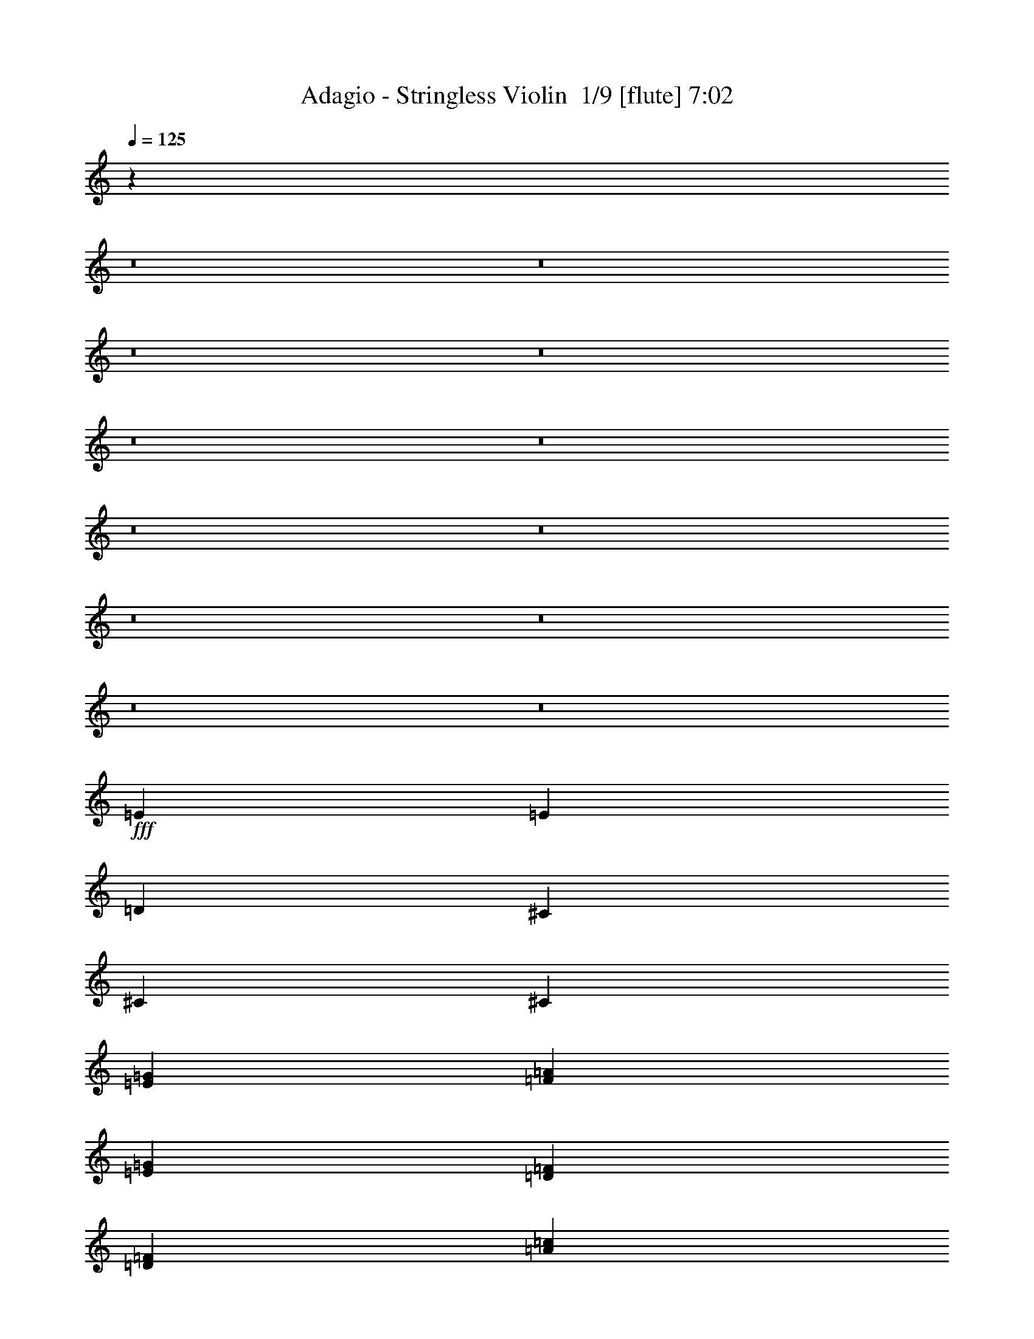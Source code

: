 % Produced with Bruzo's Transcoding Environment 2.0 alpha 
% Transcribed by Bruzo 

X:1
T: Adagio - Stringless Violin  1/9 [flute] 7:02
Z: Transcribed with BruTE 15 347 3
L: 1/4
Q: 125
K: C
z14103/1600
z8/1
z8/1
z8/1
z8/1
z8/1
z8/1
z8/1
z8/1
z8/1
z8/1
z8/1
z8/1
+fff+
[=E6401/2000]
[=E9601/4000]
[=D6401/8000]
[^C19203/8000]
[^C6401/8000]
[^C6401/4000]
[=E4/5=G4/5]
[=F6401/8000=A6401/8000]
[=E19203/8000=G19203/8000]
[=D6401/8000=F6401/8000]
[=D6401/4000=F6401/4000]
[=A12801/8000=c12801/8000]
[=A6401/4000=c6401/4000]
[=G6401/8000^A6401/8000]
[^A6401/8000=d6401/8000]
[=A6401/4000=c6401/4000]
[=A6401/8000=c6401/8000]
+ff+
[^A27/40-]
+f+
[=G1/8-^A1/8]
+fff+
[=A1/8-=G1/8]
+ppp+
[=A18203/8000]
+fff+
[=d6401/8000]
[=d6401/4000]
[=A12801/8000]
[=e19203/8000=a19203/8000]
[=d6401/8000=f6401/8000]
[^d11173/4000=g11173/4000]
z38469/4000
z8/1
z8/1
z8/1
z8/1
z8/1
z8/1
z8/1
z8/1
+f+
[=D1601/8000]
[=F1/5]
[=E1/5]
[=F1/5]
[=D1/5]
[=F1601/8000]
[=E1/5]
[=F1/5]
[=D1/5]
[=F1601/8000]
[=E1/5]
[=F1/5]
[=D1/5]
[=F1/5]
[=E1601/8000]
[=F1/5]
[=E1/5]
[=G1/5]
[=F1601/8000]
[=G1/5]
[=E1/5]
[=G1/5]
[=F1/5]
[=G1601/8000]
[=E1/5]
[=G1/5]
[=F1/5]
[=G1601/8000]
[=E1/5]
[=G1/5]
[=F1/5]
[=G1/5]
[=F1601/8000]
[=A1/5]
[=G1/5]
[=A1/5]
[=F1/5]
[=A1601/8000]
[=G1/5]
[=A1/5]
[=F1/5]
[=A1601/8000]
[=G1/5]
[=A1/5]
[=F1/5]
[=A1/5]
[=G1601/8000]
[=A1/5]
[=G1/5]
[^A1/5]
[=A1601/8000]
[^A1/5]
[=G1/5]
[^A1/5]
[=A1/5]
[^A1601/8000]
[=G1/5]
[^A1/5]
[=A1/5]
[^A1601/8000]
[=G1/5]
[^A1/5]
[=A1/5]
[^A1/5]
[=d1601/8000]
[=f1/5]
[=e1/5]
[=f1/5]
[=d1601/8000]
[=f1/5]
[=e1/5]
[=f1/5]
[=d1/5]
[=f1601/8000]
[=e1/5]
[=f1/5]
[=d1/5]
[=f1601/8000]
[=e1/5]
[=f1/5]
[=c1/5]
[=e1/5]
[=d1601/8000]
[=e1/5]
[=c1/5]
[=e1/5]
[=d1601/8000]
[=e1/5]
[=c1/5]
[=e1/5]
[=d1/5]
[=e1601/8000]
[=c1/5]
[=e1/5]
[=d1/5]
[=e1401/8000]
[=f9/40=d9/40]
[=d1/5=f1/5]
[=d1/5=f1/5]
[=d1/5=f1/5-]
[^A1601/8000=f1601/8000]
[=F1/5=D1/5]
[^A,1/5=F,1/5]
[^A,1/5=D1/5-]
[=F1601/8000^A1601/8000-=D1601/8000]
[=d1/5^a1/5^A1/5]
[=f1/5=d1/5]
[^A1/5=d1/5]
[=f1/5^a1/5]
[=c'1601/8000^a1601/8000-]
[=f1/5=d1/5^a1/5]
[^A1/5=F1/5]
[^A1/5=G1/5]
[=E1/5^C1/5]
[^A,1601/8000^C1601/8000-]
[=E1/5=G1/5^C1/5]
[^c1/5^A1/5]
[=G1/5=E1/5]
[^C1601/8000=E1601/8000-]
[=G1/5^A1/5-=E1/5]
[=e1/5^c1/5^A1/5]
[^A1/5=G1/5]
[=E1/5=G1/5]
[^A1601/8000^c1601/8000-]
[=g1/5=e1/5-^c1/5]
[^c1/5^A1/5=e1/5]
[=e7/40^c7/40]
[^A1/8-]
[=G1/8^A1/8]
[=A6267/4000]
z121773/8000
z8/1
z8/1
z8/1
z8/1
z8/1
z8/1
z8/1
z8/1
z8/1
z8/1
[=D1601/8000]
[=F1/5]
[=E1/5]
[=F1/5]
[=D1601/8000]
[=F1/5]
[=E1/5]
[=F1/5]
[=D1/5]
[=F1601/8000]
[=E1/5]
[=F1/5]
[=D1/5]
[=F1/5]
[=E1601/8000]
[=F1/5]
[=E1/5]
[=G1/5]
[=F1601/8000]
[=G1/5]
[=E1/5]
[=G1/5]
[=F1/5]
[=G1601/8000]
[=E1/5]
[=G1/5]
[=F1/5]
[=G1601/8000]
[=E1/5]
[=G1/5]
[=F1/5]
[=G1/5]
[=F1601/8000]
[=A1/5]
[=G1/5]
[=A1/5]
[=F1601/8000]
[=A1/5]
[=G1/5]
[=A1/5]
[=F1/5]
[=A1601/8000]
[=G1/5]
[=A1/5]
[=F1/5]
[=A1601/8000]
[=G1/5]
[=A1/5]
[=G1/5]
[^A1/5]
[=A1601/8000]
[^A1/5]
[=G1/5]
[^A1/5]
[=A1601/8000]
[^A1/5]
[=G1/5]
[^A1/5]
[=A1/5]
[^A1601/8000]
[=G1/5]
[^A1/5]
[=A1/5]
[^A1601/8000]
[=d1/5]
[=f1/5]
[=e1/5]
[=f1/5]
[=d1601/8000]
[=f1/5]
[=e1/5]
[=f1/5]
[=d1601/8000]
[=f1/5]
[=e1/5]
[=f1/5]
[=d1/5]
[=f1601/8000]
[=e1/5]
[=f1/5]
[=c1/5]
[=e1601/8000]
[=d1/5]
[=e1/5]
[=c1/5]
[=e1/5]
[=d1601/8000]
[=e1/5]
[=c1/5]
[=e1/5]
[=d1/5]
[=e1601/8000]
[=c1/5]
[=e1/5]
[=d1/5]
[=e1401/8000]
[=f9/40=d9/40]
[=d1/5=f1/5]
[=d1/5=f1/5]
[=d1/5=f1/5]
[^A1601/8000-]
[=F1/5=D1/5-^A1/5]
[^A,1/5=F,1/5=D1/5]
[^A,1/5=D1/5]
[=F1601/8000^A1601/8000]
[=d1/5^a1/5-]
[=f1/5=d1/5^a1/5]
[^A1/5=d1/5]
[=f1/5^a1/5]
[=c'1601/8000^a1601/8000]
[=f1/5=d1/5-]
[^A1/5=F1/5-=d1/5]
[^A1/5=G1/5=F1/5]
[=E1601/8000^C1601/8000]
[^A,1/5^C1/5]
[=E1/5=G1/5-]
[^c1/5^A1/5-=G1/5]
[=G1/5=E1/5^A1/5]
[^C1601/8000=E1601/8000]
[=G1/5^A1/5-]
[=e1/5^c1/5-^A1/5]
[^A1/5=G1/5^c1/5]
[=E1601/8000=G1601/8000]
[^A1/5^c1/5]
[=g1/5=e1/5-]
[^c1/5^A1/5-=e1/5]
[=e1401/8000^c1401/8000^A1401/8000]
[^A1/8-]
[=G1/8^A1/8]
[=A6099/4000]
z17721/2000
z8/1
z8/1
z8/1
z8/1
z8/1
z8/1
z8/1
z8/1
[=F8001/4000]
[=C2/5]
[=F3201/8000]
[=G2/5]
[^G16003/8000]
[=C2/5]
[=F2/5]
[^G3201/8000]
[=c8001/4000]
[^c2/5]
[=c3201/8000]
[^c2/5]
[^A3201/8000]
[^c2/5]
[^G3201/8000]
[^c2/5]
[=E3201/8000]
[=F2/5]
[=G2/5]
[=E3201/8000]
[=F8001/4000]
[=c3201/8000]
[=c2/5]
[^A11/40-]
[=c1/8-^A1/8]
[^A1/8-=c1/8]
+ppp+
[^A2201/8000]
+f+
[^G2/5]
[^G3201/8000]
[=G3/10-]
[^G1/8=G1/8]
[=G3001/8000]
[=F2/5]
[=F3201/8000]
[^D2/5]
[^D2/5]
[^C3201/8000]
[^C2/5]
[=C3201/8000]
[=C2/5]
[^A,3201/8000]
[^A,2/5]
[^G,1/8]
z11/40
[^G,1/8]
z2201/8000
[=G,1/8]
z11/40
[=G,1/8]
z2201/8000
[=F,1/8]
z11/40
[=E,1/5]
[=F,1601/8000]
[=E,1/5]
[=F,1/5]
[=E,1/5]
[=F,1601/8000]
[=E,1/5]
[=F,1/5]
[=F8001/4000]
[=C3201/8000]
[=F617/1600]
z579/2000
[=G1/8-]
[^G1/8-=G1/8]
+ppp+
[^G8601/8000]
+f+
[=C2/5]
[=F2883/8000]
z959/4000
[=G1541/4000]
z1719/8000
[^G2781/8000]
z181/400
[^A2/5]
[^A6401/4000]
[^c2/5]
[^A4801/4000]
[^G2/5]
[^A6401/8000]
[^G9601/8000]
[^d7681/1600]
[^d6401/8000]
[=c6401/8000]
[^a6401/1600]
[^a12801/8000]
[^a6361/8000]
z6411/2000
[^g6401/8000]
[=g9601/8000]
[=g9601/8000]
[^g2753/8000-=a2753/8000]
+ppp+
[^g45/16]
z38669/4000
z8/1
z8/1
z8/1
z8/1
z8/1
z8/1
z8/1
z8/1
z8/1
z8/1
z8/1
z8/1
z8/1
z8/1
z8/1
z8/1
z8/1
z8/1
z8/1
z8/1
+f+
[=g19203/8000]
[=g8001/4000]
[=f1067/8000]
[=g1067/8000]
[=e4267/8000]
[=f2/5]
[=g3201/8000]
[^c2/5]
+ppp+
[=C5901/4000-]
+f+
[=c1/8-=C1/8]
[^A1/8-=c1/8]
+ppp+
[^A11/40]
+f+
[=c3201/8000]
[^c2/5]
[=G2401/8000-]
[=c1/8=G1/8]
[^A3/8]
[^G3201/8000]
[^A2/5]
[=c2/5]
[=F3201/8000]
[=E2/5]
[=F3201/8000]
[=G2/5]
[^G6401/4000]
[^G2/5]
[=G1373/4000]
z571/1600
[^G1/8]
[^A4701/4000]
[^A2/5]
[^G2/5]
[^A3201/8000]
[=c2/5]
[=B3201/8000]
[=c2/5]
[=c4801/4000]
[=f2/5]
[=f9601/8000]
[=f3201/8000]
[=f4/25]
[=g4/25]
[^g4/25]
[^a4/25]
[=c'1281/8000]
[^c4/25]
[=c'4/25]
[^a4/25]
[^g4/25]
[=g1281/8000]
[=e4/25]
[=g4/25]
[=f4/25]
[=e4/25]
[^c4/25]
[=c1281/8000]
[^A4/25]
[^c4/25]
[=c4/25]
[^A4/25]
[^G4/25]
[=G1281/8000]
[=F4/25]
[=G4/25]
[=F4/25]
[=E4/25]
[^C1281/8000]
[=C4/25]
[^A,4/25]
[=C7041/4000]
[=F1273/800]
z409/1000
[=G2/5]
[=G6401/8000]
[=F1601/8000]
[=G1/5]
[=G5463/4000]
z1269/2000
[=F1067/4000]
[=G2133/8000]
[^G1067/4000]
[=c9601/8000]
[=c1/4-]
[^d1201/8000=c1201/8000]
[=c2/5]
[=B3/10-]
[^d1/8=B1/8]
[=B3001/8000]
[^A2/5]
[^A3201/8000]
[^G2/5]
[^A3201/8000]
[^A6401/8000]
[^G533/4000]
[^A1067/8000]
[^G1067/8000]
[=G1/5]
[=G4801/8000]
[=F329/2000]
z471/2000
[=D1/8-=G1/8]
+ppp+
[=D18203/8000]
+f+
[^A,2/5]
[=D3201/8000]
[=F2/5]
[^A3201/8000]
[=d2/5]
[=f3201/8000]
[=d1067/8000]
[=f533/4000]
[=d1067/8000]
[^A3201/8000]
[=F2/5]
[^g2/5]
[=f3201/8000]
[^c2/5]
[^G3201/8000]
[^c2/5]
[=f3201/8000]
[^g2/5]
[=f3201/8000]
[=a2133/8000]
[^f1067/4000]
[^c2133/8000]
[=A1067/4000]
[^c1067/4000]
[^f2133/8000]
[^c1067/4000]
[=a1067/4000]
[^f2133/8000]
[^c1067/4000]
[=A2133/8000]
[^F1067/4000]
[^G1/5]
[=F1601/8000]
[=E1/5]
[=F1/5]
[=G1/5]
[=F1/5]
[=E1601/8000]
[=F1/5]
[^G1/5]
[=F1/5]
[=E1601/8000]
[=F1/5]
[=G1/5]
[=F1/5]
[=E1/5]
[=F1601/8000]
[=G1/5]
[=E1/5]
[=D1/5]
[=E1/5]
[=F1601/8000]
[=E1/5]
[=D1/5]
[=E1/5]
[=G1601/8000]
[=E1/5]
[=D1/5]
[=E1/5]
[=F1/5]
[=E1601/8000]
[=D1/5]
[=E1/5]
[=c1/5]
[^G1601/8000]
[=G1/5]
[^G1/5]
[^c1/5]
[^G1/5]
[=G1601/8000]
[^G1/5]
[^d1/5]
[^G1/5]
[=G1601/8000]
[^G1/5]
[^c1/5]
[^G1/5]
[=G1/5]
[^G1601/8000]
[^A1/5]
[=G1/5]
[^F1/5]
[=G1601/8000]
[=c1/5]
[=G1/5]
[^F1/5]
[=G1/5]
[^c1601/8000]
[=G1/5]
[^F1/5]
[=G1/5]
[=c1601/8000]
[=G1/5]
[^F1/5]
[=G1/5]
[=D1/5]
[^D1601/8000]
[=F1/5]
[^D1/5]
[=F1/5]
[=G1601/8000]
[=F1/5]
[=G1/5]
[^G1/5]
[=G1/5]
[^G1601/8000]
[^A1/5]
[^G1/5]
[^A1/5]
[=c3201/8000]
[^C1/5]
[^D1/5]
[=F1/5]
[^D1601/8000]
[=F1/5]
[=G1/5]
[=F1/5]
[=G1601/8000]
[^G1/5]
[=G1/5]
[^G1/5]
[^A1/5]
[^G1601/8000]
[^A1/5]
[=c1/5]
[^c1/5]
[=c19203/8000]
[^c1/5]
[=c1/5]
[^A1601/8000]
[^G7/40]
[=G9/40^G9/40]
[=G1/5^G1/5]
[=G1/5^G1/5]
[=G1601/8000^G1601/8000]
[=G1/5^G1/5]
[=G1/5^G1/5]
[=G1/5^G1/5]
[=G1601/8000^G1601/8000]
[=G1/5^G1/5]
[=G1/5^G1/5]
[=G1/5^G1/5]
[=G1/5^G1/5]
[=G1601/8000^G1601/8000]
[=G1/5^G1/5]
[=G1/5^G1/5]
[=G1/5^G1/5-]
[=F1067/8000^G1067/8000]
[=G1067/8000]
[^G1067/8000]
[^A1067/8000]
[=c533/4000]
[^c1067/8000]
[=G1067/8000]
[^G1067/8000]
[^A1067/8000]
[=c533/4000]
[^c1067/8000]
[^d1067/8000]
[^G1067/8000]
[^A1067/8000]
[=c1067/8000]
[^c533/4000]
[^d1067/8000]
[=f1067/8000]
[^A1067/8000]
[=c1067/8000]
[^c533/4000]
[^d1067/8000]
[=f1067/8000]
[=g1067/8000]
[=b6401/4000]
[=c'12801/8000]
[=b16003/8000]
[=b9601/8000]
[=b25263/8000]
z165/16
z8/1
z8/1
z8/1
z8/1
z8/1
z8/1
z8/1
z8/1
z8/1
z8/1

X:2
T: Adagio - Stringless Violin  2/9 [bagpipes] 7:02
Z: Transcribed with BruTE -28 336 2
L: 1/4
Q: 125
K: C
+f+
[=D7681/1600-=A7681/1600-=d7681/1600-]
[^C6401/8000-=D6401/8000-=A6401/8000-=d6401/8000-]
[=E6401/8000-^C6401/8000-=D6401/8000-=A6401/8000=d6401/8000-]
[=G4/5^C4/5-=D4/5-=E4/5-=d4/5-]
[^A6401/8000-^C6401/8000-=D6401/8000-=E6401/8000-=d6401/8000]
[^c6401/8000-^C6401/8000-=D6401/8000-=E6401/8000-^A6401/8000-]
[=e6401/1600^C6401/1600=D6401/1600=E6401/1600^A6401/1600^c6401/1600]
[=D9601/4000-]
[=E19203/8000=D19203/8000]
[=D38181/8000^F38181/8000]
z32121/4000
z8/1
[=D6401/8000]
[=E6401/8000]
[=F6401/8000]
[=D4/5]
[^A6401/8000]
[^A3127/4000]
z12949/8000
[^C6401/8000]
[=D6401/8000]
[=D6249/8000]
z9677/4000
[^C6401/8000]
[=D6401/8000]
[=E6401/8000]
[=D5943/8000]
z663/400
[=D39/50]
z6481/4000
[^F6401/8000]
[=G6401/8000]
[=A6401/8000]
[^F6401/8000]
[=G6401/8000]
[=A4/5]
[^A6133/8000]
z1307/800
[^A593/800]
z1608/125
z8/1
z8/1
z8/1
[=D12801/8000=A12801/8000=d12801/8000]
[=D6401/4000=A6401/4000=d6401/4000]
[=D6401/2000=A6401/2000=d6401/2000]
[=D25603/8000=A25603/8000=d25603/8000]
[=A6401/2000=e6401/2000=a6401/2000]
[=A25603/8000=e25603/8000=a25603/8000]
[=D1601/8000]
[=D1/5]
[=D1/5]
[=D1/5]
[=D1/5]
[=D1601/8000]
[=D1/5]
[=D1/5]
[=D1/5]
[=D1/5]
[=D1601/8000]
[=D1/5]
[=D1/5]
[=D1/5]
[=D1601/8000]
[=D1/5]
[=D1/5]
[=D1/5]
[=D1/5]
[=D1601/8000]
[=D1/5]
[=D1/5]
[=D1/5]
[=D1601/8000]
[=D1/5]
[=D1/5]
[=D1/5]
[=D1/5]
[=D1601/8000]
[=D1/5]
[=D1/5]
[=D1/5]
[=G6401/2000=d6401/2000=g6401/2000]
[^D2/5^A2/5]
[^D153/400^A153/400]
z3271/4000
[=D2/5=A2/5]
[=D3201/8000=A3201/8000]
[^D2/5^A2/5]
[^D2/5^A2/5]
[=D1601/8000]
[=D1/5]
[=D1/5]
[=D1/5]
[=D1601/8000]
[=D1/5]
[=D1/5]
[=D1/5]
[=D1/5]
[=D1601/8000]
[=D1/5]
[=D1/5]
[=D1/5]
[=D1601/8000]
[=D1/5]
[=D1/5]
[=D1/5]
[=D1/5]
[=D1601/8000]
[=D1/5]
[=D1/5]
[=D1/5]
[=D1/5]
[=D1601/8000]
[=D1/5]
[=D1/5]
[=D1/5]
[=D1601/8000]
[=D1/5]
[=D1/5]
[=D1/5]
[=D1/5]
[=C6401/2000=G6401/2000=c6401/2000]
[^D2/5^A2/5^d2/5]
[^D1573/4000^A1573/4000^d1573/4000]
z651/1600
[^D3201/8000^A3201/8000^d3201/8000]
[=G2/5=d2/5=g2/5]
[^D711/2000^A711/2000^d711/2000]
z3557/8000
[=E1/5]
[=E1601/8000]
[=E2/5]
[=e2/5]
[=B3201/8000]
[=E3141/8000]
z163/400
[=E137/400]
z3661/8000
[=D1/5]
[=D1/5]
[=E3201/8000]
[=B2/5]
[=e2/5]
[=D3201/8000]
[=F2/5]
[^d3201/8000]
[=F2/5]
[=E171/500]
z733/1600
[=E2/5]
[=e1601/8000]
[=e1/5]
[=B1/5]
[=B1/5]
[=E3201/8000]
[=E3033/8000]
z421/1000
[=D1/5]
[=D1/5]
[=E3201/8000]
[=B2/5]
[=e2/5]
[=D3201/8000]
[=F2/5]
[=g3201/8000]
[=F2/5]
[=E3029/8000]
z843/2000
[=E391/1000]
z3273/8000
[=D2/5]
[=E3027/8000]
z1687/4000
[=D3201/8000]
[=E2/5]
[=B3201/8000]
[=c2/5]
[=F3201/8000]
[=B2/5]
[=c2/5]
[=G6401/2000=d6401/2000=g6401/2000]
[^D6401/8000^A6401/8000^d6401/8000]
[=D25359/4000=A25359/4000=d25359/4000]
z106139/8000
z8/1
z8/1
z8/1
z8/1
[=D2/5=A2/5=d2/5]
[=D3161/8000=A3161/8000=d3161/8000]
z81/200
[=D69/200=A69/200=d69/200]
z6841/8000
[=D3201/8000=A3201/8000=d3201/8000]
[=E1479/4000=c1479/4000]
z3443/8000
[=E3057/8000=c3057/8000]
z409/500
[=E739/2000=c739/2000]
z4923/4000
[=F2/5=c2/5=f2/5]
[=F1477/4000=c1477/4000=f1477/4000]
z3447/8000
[=F3053/8000=c3053/8000=f3053/8000]
z1637/2000
[=F3201/8000=c3201/8000=f3201/8000]
[=G2751/8000=d2751/8000=g2751/8000]
z73/160
[=G57/160=d57/160=g57/160]
z6751/8000
[=G2749/8000=d2749/8000=g2749/8000]
z10053/8000
[=D2/5=A2/5=d2/5]
[=D2747/8000=A2747/8000=d2747/8000]
z1827/4000
[=D4801/4000=A4801/4000=d4801/4000]
[=D2/5=A2/5=d2/5]
[=C761/2000=G761/2000=c761/2000]
z3357/8000
[=C6401/8000=G6401/8000=c6401/8000]
[=C2/5=G2/5=c2/5]
[=C3201/8000=G3201/8000=c3201/8000]
[=C2/5=G2/5=c2/5]
[=C3141/8000=G3141/8000=c3141/8000]
z163/400
[^A2/5=f2/5^a2/5]
[^A19/50=f19/50^a19/50]
z3361/8000
[^A6401/8000=f6401/8000^a6401/8000]
[^A3201/8000=f3201/8000^a3201/8000]
[^A2/5=f2/5^a2/5]
[=A2837/8000=e2837/8000=a2837/8000]
z891/2000
[=A6401/8000=e6401/8000=a6401/8000]
[=A1/5]
[^A1/5]
[=A1/5]
[=G1601/8000]
[=A1/5]
[=G1/5]
[=F1/5]
[=E1601/8000]
[=D1/5]
[=D1/5]
[=D1/5]
[=D1/5]
[=D1601/8000]
[=D1/5]
[=D1/5]
[=D1/5]
[=D1601/8000]
[=D1/5]
[=D1/5]
[=D1/5]
[=D1/5]
[=D1601/8000]
[=D1/5]
[=D1/5]
[=D1/5]
[=D1601/8000]
[=D1/5]
[=D1/5]
[=D1/5]
[=D1/5]
[=D1601/8000]
[=D1/5]
[=D1/5]
[=D1/5]
[=D1601/8000]
[=D1/5]
[=D1/5]
[=D1/5]
[=D1/5]
[=D1601/8000]
[=B25603/8000^f25603/8000]
[^A6401/4000=f6401/4000]
[=D1/8]
z11/40
[^D4801/4000]
[=D1/5]
[=D1/5]
[=D1/5]
[=D1601/8000]
[=D1/5]
[=D1/5]
[=D1/5]
[=D1/5]
[=D1601/8000]
[=D1/5]
[=D1/5]
[=D1/5]
[=D1601/8000]
[=D1/5]
[=D1/5]
[=D1/5]
[=D1/5]
[=D1601/8000]
[=D1/5]
[=D1/5]
[=D1/5]
[=D1601/8000]
[=D1/5]
[=D1/5]
[=D1/5]
[=D1/5]
[=D1601/8000]
[=D1/5]
[=D1/5]
[=D1/5]
[=D1601/8000]
[=D1/5]
[^A25603/8000=f25603/8000]
[=E3201/8000]
[=E1/5]
[=E1/5]
[=E3201/8000]
[=E2/5]
[=E3201/8000]
[=E2/5]
[=E1/5=B1/5]
[=E1/5=B1/5]
[=E1601/8000=B1601/8000]
[=E1/5=B1/5]
[=D1/5]
[=D1/5]
[=D1/5]
[=D1601/8000]
[=D1/5]
[=D1/5]
[=D1/5]
[=D1601/8000]
[=D1/5]
[=D1/5]
[=D1/5]
[=D1/5]
[=D1601/8000]
[=D1/5]
[=D1/5]
[=D1/5]
[=D1601/8000]
[=D1/5]
[=D1/5]
[=D1/5]
[=D1/5]
[=D1601/8000]
[=D1/5]
[=D1/5]
[=D1/5]
[=D1601/8000]
[=D1/5]
[=D1/5]
[=D1/5]
[=D1/5]
[=D1601/8000]
[=D1/5]
[=B25603/8000^f25603/8000]
[^A6401/2000=f6401/2000]
[=D2/5]
[=A3201/8000]
[=d2/5]
[=D289/800]
z3511/8000
[=D3201/8000]
[=E2/5]
[=G2/5]
[=c361/1000]
z3513/8000
[=f1601/8000]
[=e1/5]
[=d1/5]
[=c1/5]
[^A1543/4000]
z663/1600
[=G3201/8000]
[^A2/5]
[^d2/5]
[^g3201/8000]
[=D50883/8000=A50883/8000=d50883/8000]
z10443/1000
z8/1
[=D3201/8000]
[=D2/5]
[=A3201/8000=d3201/8000]
[=D1427/4000]
z1773/4000
[=D1477/4000]
z3447/8000
[=D3201/8000]
[=E6401/8000]
[=D2/5]
[=D3201/8000]
[=A2/5=d2/5]
[=D57/160]
z3551/8000
[=D2949/8000]
z863/2000
[=D2/5]
[=D1/5]
[=E1601/8000]
[=F1/5]
[=G1/5]
[=A2947/8000]
z1727/4000
[=G1523/4000]
z671/1600
[=c2/5]
[^A589/1600]
z54/125
[=A761/2000]
z3357/8000
[=D3201/8000]
[^D2/5]
[=A2/5]
[=d3201/8000]
[=A2/5]
[=D3201/8000]
[=D2/5]
[=A3201/8000=d3201/8000]
[=D3039/8000]
z3361/8000
[=D3139/8000]
z1631/4000
[=D3201/8000]
[=E6401/8000]
[=D2/5]
[=D3201/8000]
[=A2/5=d2/5]
[=D607/1600]
z1683/4000
[=D1567/4000]
z3267/8000
[=G2/5]
[=c4801/4000=g4801/4000]
[=c9601/8000=g9601/8000]
[^A933/800=f933/800]
z217/500
[^D6401/8000^A6401/8000^d6401/8000]
[^D6127/8000^A6127/8000^d6127/8000]
z1737/4000
[=D2/5=A2/5=d2/5]
[=D1413/4000=A1413/4000=d1413/4000]
z143/320
[=D117/320=A117/320=d117/320]
z1669/2000
[=D3201/8000=A3201/8000=d3201/8000]
[=E3123/8000=c3123/8000]
z1639/4000
[=E1361/4000=c1361/4000]
z6879/8000
[=E3121/8000=c3121/8000]
z9681/8000
[=F2/5=c2/5=f2/5]
[=F3119/8000=c3119/8000=f3119/8000]
z1641/4000
[=F1359/4000=c1359/4000=f1359/4000]
z1721/2000
[=F2/5=c2/5=f2/5]
[=G729/2000=d729/2000=g729/2000]
z697/1600
[=G603/1600=d603/1600=g603/1600]
z3293/4000
[=G1457/4000=d1457/4000=g1457/4000]
z309/250
[=D2/5=A2/5=d2/5]
[=D91/250=A91/250=d91/250]
z3489/8000
[=D4801/4000=A4801/4000=d4801/4000]
[=D2/5=A2/5=d2/5]
[=C2709/8000=G2709/8000=c2709/8000]
z923/2000
[=C6401/8000=G6401/8000=c6401/8000]
[=C2/5=G2/5=c2/5]
[=C3201/8000=G3201/8000=c3201/8000]
[=C2/5=G2/5=c2/5]
[=C1403/4000=G1403/4000=c1403/4000]
z719/1600
[^A2/5=f2/5^a2/5]
[^A541/1600=f541/1600^a541/1600]
z231/500
[^A6401/8000=f6401/8000^a6401/8000]
[^A3201/8000=f3201/8000^a3201/8000]
[^A2/5=f2/5^a2/5]
[=A1501/4000=e1501/4000=a1501/4000]
z3399/8000
[=A6401/8000=e6401/8000=a6401/8000]
[=A1/5]
[^A1/5]
[=A1601/8000]
[=G1/5]
[=A1/5]
[=G1/5]
[=F1/5]
[=E1601/8000]
[=D1/5]
[=D1/5]
[=D1/5]
[=D1601/8000]
[=D1/5]
[=D1/5]
[=D1/5]
[=D1/5]
[=D1601/8000]
[=D1/5]
[=D1/5]
[=D1/5]
[=D1601/8000]
[=D1/5]
[=D1/5]
[=D1/5]
[=D1/5]
[=D1601/8000]
[=D1/5]
[=D1/5]
[=D1/5]
[=D1601/8000]
[=D1/5]
[=D1/5]
[=D1/5]
[=D1/5]
[=D1601/8000]
[=D1/5]
[=D1/5]
[=D1/5]
[=D1601/8000]
[=D1/5]
[=B25603/8000^f25603/8000]
[^A6401/4000=f6401/4000]
[=D1/8]
z11/40
[^D4801/4000]
[=D1/5]
[=D1/5]
[=D1/5]
[=D1601/8000]
[=D1/5]
[=D1/5]
[=D1/5]
[=D1601/8000]
[=D1/5]
[=D1/5]
[=D1/5]
[=D1/5]
[=D1601/8000]
[=D1/5]
[=D1/5]
[=D1/5]
[=D1601/8000]
[=D1/5]
[=D1/5]
[=D1/5]
[=D1/5]
[=D1601/8000]
[=D1/5]
[=D1/5]
[=D1/5]
[=D1601/8000]
[=D1/5]
[=D1/5]
[=D1/5]
[=D1/5]
[=D1601/8000]
[=D1/5]
[^A25603/8000=f25603/8000]
[=E3201/8000]
[=E1/5]
[=E1/5]
[=E3201/8000]
[=E2/5]
[=E3201/8000]
[=E2/5]
[=E1/5=B1/5]
[=E1/5=B1/5]
[=E1601/8000=B1601/8000]
[=E1/5=B1/5]
[=D1/5]
[=D1/5]
[=D1601/8000]
[=D1/5]
[=D1/5]
[=D1/5]
[=D1/5]
[=D1601/8000]
[=D1/5]
[=D1/5]
[=D1/5]
[=D1601/8000]
[=D1/5]
[=D1/5]
[=D1/5]
[=D1/5]
[=D1601/8000]
[=D1/5]
[=D1/5]
[=D1/5]
[=D1601/8000]
[=D1/5]
[=D1/5]
[=D1/5]
[=D1/5]
[=D1601/8000]
[=D1/5]
[=D1/5]
[=D1/5]
[=D1601/8000]
[=D1/5]
[=D1/5]
[=B6401/2000^f6401/2000]
[^A25603/8000=f25603/8000]
[=D2/5]
[=A3201/8000]
[=d2/5]
[=D611/1600]
z1673/4000
[=D3201/8000]
[=E2/5]
[=G3201/8000]
[=c763/2000]
z837/2000
[=f1601/8000]
[=e1/5]
[=d1/5]
[=c1/5]
[^A2751/8000]
z73/160
[=G3201/8000]
[^A2/5]
[^d3201/8000]
[^g687/2000]
z25721/2000
z8/1
z8/1
[=F25529/2000=c25529/2000=f25529/2000]
z51453/4000
z8/1
z8/1
z8/1
z8/1
z8/1
z8/1
z8/1
z8/1
z8/1
z8/1
z8/1
z8/1
z8/1
z8/1
z8/1
z8/1
z8/1
z8/1
z8/1
z8/1
z8/1
z8/1
[=F6401/8000=c6401/8000=f6401/8000]
[=F3201/8000]
[=F2/5]
[=F1/5]
[=F1/5]
[=g3201/8000=c'3201/8000]
[=g2/5=c'2/5]
[^c3201/8000^g3201/8000]
[^c2/5^g2/5]
[=g3201/8000=c'3201/8000]
[=g2/5=c'2/5]
[=f3201/8000^a3201/8000]
[=f2/5^a2/5]
[=F2/5=c2/5=f2/5]
[=F3201/8000=c3201/8000=f3201/8000]
[=E2/5=B2/5=e2/5]
[=F6401/8000=c6401/8000=f6401/8000]
[=F3201/8000]
[=F2/5]
[=F1/5]
[=F1601/8000]
[=g2/5=c'2/5]
[=g2/5=c'2/5]
[^c3201/8000^g3201/8000]
[^c2/5^g2/5]
[=g3201/8000=c'3201/8000]
[=g2/5=c'2/5]
[^c3201/8000^g3201/8000]
[^c2/5^g2/5]
[=e3201/8000=b3201/8000]
[=e2/5=b2/5]
[=f2/5=c'2/5]
[=f6401/8000=c'6401/8000]
[=F3201/8000]
[=F2/5]
[=F1/5]
[=F1601/8000]
[=g2/5=c'2/5]
[=g2/5=c'2/5]
[^c3201/8000^g3201/8000]
[^c2/5^g2/5]
[=g3201/8000=c'3201/8000]
[=g2/5=c'2/5]
[=f3201/8000^a3201/8000]
[=f2/5^a2/5]
[=F3201/8000=c3201/8000=f3201/8000]
[=F2/5=c2/5=f2/5]
[=E2/5=B2/5=e2/5]
[=F6401/8000=c6401/8000=f6401/8000]
[=F3201/8000]
[=F2/5]
[=F1/5]
[=F1601/8000]
[=g2/5=c'2/5]
[=g3201/8000=c'3201/8000]
[^c2/5^g2/5]
[^c6401/8000^g6401/8000]
[=g6401/8000=c'6401/8000]
[^A6401/8000=f6401/8000^a6401/8000]
[^G6401/8000^d6401/8000]
[=G4/5=d4/5=g4/5]
[=F6401/8000=c6401/8000]
[=E6401/4000]
[=F6401/8000=c6401/8000=f6401/8000]
[=F2/5]
[=F3201/8000]
[=F1/5]
[=F1/5]
[=g3201/8000=c'3201/8000]
[=g2/5=c'2/5]
[^c3201/8000^g3201/8000]
[^c2/5^g2/5]
[=g2/5=c'2/5]
[=g3201/8000=c'3201/8000]
[=f2/5^a2/5]
[=f3201/8000^a3201/8000]
[=F2/5=c2/5]
[=F3201/8000=c3201/8000]
[=E1/5]
[=E1/5]
[=F6401/8000=c6401/8000=f6401/8000]
[=F2/5]
[=F3201/8000]
[=F1/5]
[=F1/5]
[=g3201/8000=c'3201/8000]
[=g2/5=c'2/5]
[^c3201/8000^g3201/8000]
[^c2/5^g2/5]
[=g3201/8000=c'3201/8000]
[=g2/5=c'2/5]
[^c1/5]
[^c1/5]
[^c3201/8000]
[=f1/5]
[=f1/5]
[=f3201/8000]
[=E2/5=c2/5]
[=F6401/8000=c6401/8000=f6401/8000]
[=F2/5]
[=F3201/8000]
[=F1/5]
[=F1/5]
[=g3201/8000=c'3201/8000]
[=g2/5=c'2/5]
[^c3201/8000^g3201/8000]
[^c2/5^g2/5]
[=g3201/8000=c'3201/8000]
[=g2/5=c'2/5]
[=f2/5^a2/5]
[=f3201/8000^a3201/8000]
[=F2/5=c2/5]
[=F3201/8000=c3201/8000]
[=E1/5]
[=E1/5]
[=F6401/8000=c6401/8000=f6401/8000]
[=F3201/8000]
[=F2/5]
[=F1/5]
[=F1/5]
[=g3201/8000=c'3201/8000]
[=g2/5=c'2/5]
[^c3201/8000^g3201/8000]
[^c1/5]
[^c1/5]
[^c1/5]
[^c1601/8000]
[=c1/5]
[=c1/5]
[=c1/5]
[=c1601/8000]
[^A1/5]
[^A1/5]
[^A1/5]
[^A1/5]
[^G1601/8000]
[^G1/5]
[^G1/5]
[^G1/5]
[=G1601/8000]
[=G1/5]
[=G1/5]
[=G1/5]
[=F1/5]
[=F1601/8000]
[=F1/5]
[=F1/5]
[=E1/8]
z2201/8000
[=E9601/8000=B9601/8000=e9601/8000]
[^c25603/8000^g25603/8000]
[^c6401/2000^g6401/2000]
[=F25603/8000=c25603/8000=f25603/8000]
[^D6401/2000^A6401/2000^d6401/2000]
[=D6329/2000^A6329/2000=d6329/2000]
z13089/8000
[^A6401/8000=d6401/8000]
[^A6401/8000=d6401/8000]
[^c6401/2000^g6401/2000]
[^F25603/8000^c25603/8000^f25603/8000]
[^c6401/2000^g6401/2000]
[=E25603/8000=c25603/8000=e25603/8000]
[=F6401/2000=c6401/2000=f6401/2000]
[^D25603/8000^A25603/8000^d25603/8000]
[=D1/5]
[=D1601/8000]
[=D1/5]
[=D1/5]
[=D1/5]
[=D1601/8000]
[=D1/5]
[=D1/5]
[=D1/5]
[=D1/5]
[=D1601/8000]
[=D1/5]
[=D1/5]
[=D1/5]
[=D1601/8000]
[=D1/5]
[^C1/5]
[^C1/5]
[^C1/5]
[^C1601/8000]
[^C1/5]
[^C1/5]
[^C1/5]
[^C1601/8000]
[^C1/5]
[^C1/5]
[^C1/5]
[^C1/5]
[^C1601/8000]
[^C1/5]
[^C1/5]
[^C1/5]
[=C6401/2000=G6401/2000=c6401/2000]
[=E25603/8000=c25603/8000=e25603/8000]
[=F1537/4000=c1537/4000=f1537/4000]
z3327/8000
[=G3173/8000^d3173/8000]
z807/2000
[^G693/2000^d693/2000]
z3629/8000
[^A2871/8000=f2871/8000]
z353/800
[=B6401/4000=f6401/4000]
[=c12801/8000=g12801/8000]
[=F51207/8000=c51207/8000=f51207/8000]
[=D1601/8000]
[=D1/5]
[=D1/5]
[=D1/5]
[=D1601/8000]
[=D1/5]
[=D1/5]
[=D1/5]
[=D1/5]
[=D1601/8000]
[=D1/5]
[=D1/5]
[=D1/5]
[=D1601/8000]
[=D1/5]
[=D1/5]
[=D1/5]
[=D1/5]
[=D1601/8000]
[=D1/5]
[=D1/5]
[=D1/5]
[=D1601/8000]
[=D1/5]
[=D1/5]
[=D1/5]
[=D1/5]
[=D1601/8000]
[=D1/5]
[=D1/5]
[=D1/5]
[=D1601/8000]
[=B25603/8000^f25603/8000]
[^A6401/4000=f6401/4000]
[=D1/8]
z11/40
[^D4801/4000]
[=D1/5]
[=D1/5]
[=D1/5]
[=D1/5]
[=D1601/8000]
[=D1/5]
[=D1/5]
[=D1/5]
[=D1601/8000]
[=D1/5]
[=D1/5]
[=D1/5]
[=D1/5]
[=D1601/8000]
[=D1/5]
[=D1/5]
[=D1/5]
[=D1601/8000]
[=D1/5]
[=D1/5]
[=D1/5]
[=D1/5]
[=D1601/8000]
[=D1/5]
[=D1/5]
[=D1/5]
[=D1601/8000]
[=D1/5]
[=D1/5]
[=D1/5]
[=D1/5]
[=D1601/8000]
[^A25603/8000=f25603/8000]
[=E3201/8000]
[=E1/5]
[=E1/5]
[=E3201/8000]
[=E2/5]
[=E2/5]
[=E3201/8000]
[=E1/5=B1/5]
[=E1/5=B1/5]
[=E1/5=B1/5]
[=E1601/8000=B1601/8000]
[=D1/5]
[=D1/5]
[=D1/5]
[=D1601/8000]
[=D1/5]
[=D1/5]
[=D1/5]
[=D1/5]
[=D1601/8000]
[=D1/5]
[=D1/5]
[=D1/5]
[=D1601/8000]
[=D1/5]
[=D1/5]
[=D1/5]
[=D1/5]
[=D1601/8000]
[=D1/5]
[=D1/5]
[=D1/5]
[=D1601/8000]
[=D1/5]
[=D1/5]
[=D1/5]
[=D1/5]
[=D1601/8000]
[=D1/5]
[=D1/5]
[=D1/5]
[=D1601/8000]
[=D1/5]
[=B25603/8000^f25603/8000]
[^A6401/2000=f6401/2000]
[=D2/5]
[=A3201/8000]
[=d2/5]
[=D44/125]
z717/1600
[=D2/5]
[=E3201/8000]
[=G2/5]
[=c1407/4000]
z3587/8000
[=f1/5]
[=e1601/8000]
[=d1/5]
[=c1/5]
[^A753/2000]
z3389/8000
[=G2/5]
[^A3201/8000]
[^d2/5]
[^g3201/8000]
[=D1/5]
[=D1/5]
[=D1/5]
[=D1601/8000]
[=D1/5]
[=D1/5]
[=D1/5]
[=D1601/8000]
[=D1/5]
[=D1/5]
[=D1/5]
[=D1/5]
[=D1601/8000]
[=D1/5]
[=D1/5]
[=D1/5]
[=D1601/8000]
[=D1/5]
[=D1/5]
[=D1/5]
[=D1/5]
[=D1601/8000]
[=D1/5]
[=D1/5]
[=D1/5]
[=D1601/8000]
[=D1/5]
[=D1/5]
[=D1/5]
[=D1/5]
[=D1601/8000]
[=D1/5]
[=B25603/8000^f25603/8000]
[^A6401/2000=f6401/2000]
[=D579/1600=A579/1600=d579/1600]
z1753/4000
[=E1497/4000=c1497/4000]
z3407/8000
[=F3093/8000=c3093/8000]
z827/2000
[=G399/1000=d399/1000]
z401/1000
[^A6401/1000=f6401/1000^a6401/1000]
[=A51207/8000=e51207/8000=a51207/8000]
[=D51207/8000=A51207/8000=d51207/8000]
[=D2/5]
[=D297/800]
z139/16

X:3
T: Adagio - Stringless Violin  3/9 [clarinet] 7:02
Z: Transcribed with BruTE 38 262 12
L: 1/4
Q: 125
K: C
z112041/8000
z8/1
z8/1
z8/1
+f+
[=D3201/8000]
[=E2/5]
[=F3201/8000]
[^C2/5]
[=D3201/8000]
[=A2/5]
[=G3201/8000]
[=E2/5]
[=D2/5]
[^C3201/8000]
[=D1477/4000]
z3447/8000
[^A,2/5]
[=E3201/8000]
[=D2/5]
[^C3201/8000]
[=D2/5]
[=G2/5]
[=F3201/8000]
[=E2/5]
[=D3201/8000]
[^C2/5]
[=D3201/8000]
[^c2/5]
[=G2/5]
[^A3201/8000]
[=A2/5]
[=G3201/8000]
[=A2/5]
[^C3201/8000]
[=G2/5]
[^A3201/8000]
[=A2/5]
[=G2/5]
[=A3201/8000]
[=d2/5]
[=D3201/8000]
[=E2/5]
[=D3201/8000]
[=F2/5]
[=D3201/8000]
[=G2/5]
[=D2/5]
[=A3201/8000]
[=D2/5]
[^C3201/8000]
[=D2/5]
[=A3201/8000]
[^F2/5]
[=G3201/8000]
[^F2/5]
[^D2/5]
[^F3201/8000]
[=A2/5]
[^F3201/8000]
[=G2/5]
[=A3201/8000]
[^A3033/8000=d3033/8000]
z3367/8000
[^A3201/8000]
[=g2/5]
[^A3201/8000]
[=c2/5]
[^A3201/8000]
[=A2/5]
[^A3201/8000]
[=g2/5]
[^A2/5]
[=c3201/8000]
[^A2/5]
[=A3201/8000]
[^A2/5]
[=e3201/8000]
[=A2/5]
[^A3201/8000]
[=A2/5]
[^G2/5]
[=A3201/8000]
[=e2/5]
[=A3201/8000]
[^A2/5]
[=A3201/8000]
[=G2/5]
[=A3201/8000]
[=f2/5]
[=A2/5]
[^A3201/8000]
[=A2/5]
[=G3201/8000]
[=A2/5]
[=f3201/8000]
[=A2/5]
[^A2/5]
[=A3201/8000]
[=G2/5]
[=D3201/8000]
[^A2/5]
[=f3201/8000]
[=e2/5]
[=D3201/8000]
[=e2/5]
[=f2/5]
[=d3201/8000]
[=A2/5]
[=d3201/8000]
[=e2/5]
[=f3201/8000]
[=e2/5]
[=d3201/8000]
[^c2/5]
[=d2/5]
[^A3201/8000]
[=d2/5]
[^c3201/8000]
[^A2/5]
[^c3201/8000]
[=d2/5]
[=e3201/8000]
[=f2/5]
[=d2/5]
[=d3201/8000]
[^c2/5]
[=d3201/8000]
[=f2/5]
[=d3201/8000]
[^c2/5]
[=d2703/8000]
z1849/4000
[^c2/5]
[=B3201/8000]
[^c2901/8000]
z7/16
[^c2/5]
[=B3201/8000]
[^c2/5]
[^a2/5]
[=a3201/8000]
[=g2/5]
[=f3201/8000]
[^c2/5]
[=a3201/8000]
[=g2/5]
[=f3201/8000]
[=e2/5]
[^c2/5]
[=g3201/8000]
[=f2/5]
[=e3201/8000]
[=d2/5]
[^c3201/8000]
[=d2/5]
[=e3201/8000]
[=A2/5]
[^A2/5]
[=A3201/8000]
[=G2/5]
[=F3201/8000]
[=E2/5]
[^C3201/8000]
[=D12801/8000]
[=D2787/8000]
z38833/4000
z8/1
z8/1
z8/1
z8/1
z8/1
z8/1
z8/1
z8/1
z8/1
z8/1
z8/1
z8/1
z8/1
z8/1
z8/1
z8/1
z8/1
z8/1
z8/1
z8/1
z8/1
z8/1
z8/1
z8/1
z8/1
z8/1
z8/1
z8/1
z8/1
z8/1
z8/1
z8/1
z8/1
z8/1
z8/1
z8/1
z8/1
z8/1
z8/1
z8/1
z8/1
z8/1
z8/1
z8/1
z8/1
z8/1
z8/1
z8/1
z8/1
z8/1
+ppp+
[=A,3/20]
[=B,7701/2000]
[=B,3201/8000]
[=B,2/5]
[=A,15929/8000]
z25677/8000
[=F,1067/8000]
[^G,1067/8000]
[=C533/4000]
[=F6401/2000]
+mp+
[^G6401/4000]
[^G2/5]
+ppp+
[=G3/10]
[^G5801/2000]
[^G533/4000]
[^G1067/8000]
[^G1067/8000]
[^A1067/8000]
[^G1067/8000]
[=G1067/8000]
[=F533/4000]
[=E1067/8000]
[^C1067/8000]
[=C1067/8000]
[^A,1067/8000]
[^G,533/4000]
[=G,1067/8000]
[=F,1067/8000]
[=E,1067/8000]
[^C,1067/8000]
[^C,533/4000]
[=C,1067/8000]
[^A,1067/8000]
[^G,1067/8000]
[=G,1067/8000]
[=F,1251/800]
z1673/2000
[=A,6041/1600]
[=C1/8-]
[=B,1/8=C1/8]
[^A,6301/4000]
[^A,2/5]
[^A,2/5]
[=A,4801/4000]
[=G,2/5]
[=F,8001/4000]
[=G,3201/8000]
[^G,6401/4000]
[=C12801/8000]
[=G,6401/4000]
[^A,6401/4000]
[^G,2/5]
[=G,3201/8000]
[=F,6401/8000]
[=F,2/5]
[=C,3201/8000]
[^G,2/5]
[=G,2/5]
[=D,12643/4000]
z19521/8000
[=A7551/2000]
[=c1/8]
[=B1/8]
[^A6301/4000]
[^A2/5]
[^A3201/8000]
[=A22403/8000]
[=c2/5]
[=f3201/8000]
[=g2/5]
[^g6401/2000]
[=g6401/8000]
[^a2133/8000]
[^g1067/4000]
[=g2133/8000]
[=f1067/4000]
[^g1067/4000]
[=g2133/8000]
[=f1067/4000]
[=e1067/4000]
[=g2133/8000]
[=f6401/4000]
[=g1/5]
[=f1/5]
[^d1601/8000]
[=f1/5]
[^c4/25]
[=f4/25]
[^d4/25]
[^c1281/8000]
[^A4/25]
[^c4/25]
[=c4/25]
[^A4/25]
[^G4/25]
[=G1281/8000]
[^A4/25]
[^G4/25]
[=G4/25]
[=F4/25]
[=E4/25]
[^C1281/8000]
[=C4/25]
[^A,4/25]
[=F4/25]
[=E4/25]
[^C1281/8000]
[=C4/25]
[^A,4/25]
[^G,4/25]
[=G,4/25]
[^G,8001/4000]
[=C3201/8000]
[=B,7551/2000]
[=C9/40=B,9/40-]
[^A,1/8-=B,1/8]
[^A,5901/4000]
[^A,2/5]
[^A,3201/8000]
[=A,9601/8000]
[=G,3201/8000]
[=F,9601/8000]
[=C,2/5]
[=F,3201/8000]
[=G2/5]
[^G6401/2000]
[^c25603/8000]
[=E6401/2000]
[=c25603/8000]
[=e6401/2000]
[=e6401/2000]
[=g64017/8000-]
[=g8/1]
[=g22403/8000]
[=g1601/8000]
[=f1/5]
[=e6301/4000]
[=E9/40=F9/40]
[=E1/5^C1/5-]
[=C1/5^A,1/5-^C1/5]
[^G,1/5=G,1/5^A,1/5]
[=F,1601/8000=E,1601/8000]
[^C,7/40=C,7/40]
[^A,1/8]
[^G,1/8-]
[=G,7/40^G,7/40]
[=F,12797/4000]
z12183/800
z8/1
z8/1
z8/1
z8/1
z8/1
z8/1
z8/1
z8/1
z8/1
z8/1
z8/1
z8/1
z8/1
z8/1
z8/1
z8/1
z8/1
z8/1
z8/1
z8/1
z8/1
z8/1
z8/1
+f+
[=D2/5=d2/5]
[=D297/800=d297/800]
z139/16

X:4
T: Adagio - Stringless Violin  4/9 [lm fiddle] 7:02
Z: Transcribed with BruTE -45 256 10
L: 1/4
Q: 125
K: C
z96083/8000
z8/1
z8/1
z8/1
z8/1
z8/1
z8/1
z8/1
z8/1
+p+
[=D5917/8000=d5917/8000=f5917/8000]
z1377/1600
[=E1223/1600=e1223/1600=g1223/1600]
z6687/8000
[=F6313/8000=f6313/8000=a6313/8000]
z6489/8000
[=D6011/8000=d6011/8000=f6011/8000]
z679/800
[^C621/800^c621/800]
z103/125
[=E1477/2000=e1477/2000]
z3447/4000
[=F3053/4000=f3053/4000]
z837/1000
[=D197/250=d197/250]
z3249/4000
[=E3001/4000=e3001/4000]
z6799/8000
[=F6201/8000=f6201/8000]
z6601/8000
[=A,25399/8000-=A25399/8000]
+ppp+
[=A,51/16]
z10303/1600
+pp+
[=A,6401/2000=D6401/2000]
[=A,25603/8000=D25603/8000=A25603/8000]
+p+
[=E,6401/2000=E6401/2000]
[^C,25603/8000^C25603/8000]
[=D,6401/2000=D6401/2000]
[=D,25603/8000=D25603/8000]
[=G,6401/4000=G6401/4000]
+pp+
[=G,6401/8000=G6401/8000]
+p+
[^A,6401/8000^A6401/8000]
[^A,469/200^A469/200^d469/200]
z6843/8000
[=D6401/2000=F6401/2000=A6401/2000=f6401/2000]
[=E63553/8000=e63553/8000]
z93277/8000
z8/1
[=G6401/2000=d6401/2000]
[^D6119/8000^A6119/8000]
z102767/8000
z8/1
z8/1
z8/1
z8/1
z8/1
z8/1
z8/1
z8/1
+pp+
[=D,51207/8000=F,51207/8000=A,51207/8000]
+p+
[=D25603/8000=F25603/8000]
[=C15923/8000=E15923/8000]
z9681/8000
+pp+
[=D,51207/8000=F,51207/8000=A,51207/8000]
+p+
[=D25603/8000=F25603/8000=c25603/8000]
[^C6401/2000=E6401/2000^A6401/2000]
+pp+
[=D,51207/8000=F,51207/8000=A,51207/8000]
+p+
[=G25603/8000=B25603/8000=g25603/8000]
[=E5119/1600^A5119/1600=f5119/1600]
z48051/4000
z8/1
z8/1
z8/1
z8/1
z8/1
z8/1
z8/1
z8/1
z8/1
+pp+
[=D,51207/8000=F,51207/8000=A,51207/8000]
+p+
[=D25603/8000=F25603/8000]
[=C3897/2000=E3897/2000]
z313/250
+pp+
[=D,51207/8000=F,51207/8000=A,51207/8000]
+p+
[=D25603/8000=F25603/8000=c25603/8000]
[^C6401/2000=E6401/2000^A6401/2000]
+pp+
[=D,51207/8000=F,51207/8000=A,51207/8000]
+p+
[=G25363/8000=B25363/8000=g25363/8000]
z109161/8000
z8/1
z8/1
z8/1
z8/1
z8/1
z8/1
z8/1
z8/1
z8/1
z8/1
z8/1
z8/1
+ppp+
[=b50839/8000]
z6493/2000
+p+
[=a6401/2000]
[^g25603/8000]
[=g38321/8000]
z6443/4000
+ppp+
[=F6401/2000-]
[=b2551/800-=F2551/800]
[=b51/16]
z129/40
+p+
[=a6401/2000]
[^g25603/8000]
[=g6401/2000]
[=f12389/8000]
z6607/4000
[=E6401/2000=e6401/2000]
+ppp+
[=b25591/4000]
z25629/8000
+p+
[=a25603/8000]
[^g6401/2000]
[=g6291/2000]
z25823/4000
+ppp+
[=b25427/4000]
z25957/8000
+p+
[=a25603/8000]
[^g6401/2000]
[^c25603/8000]
[=e6401/2000]
[=c'25603/8000]
[^A,6401/2000^C6401/2000=E6401/2000=G6401/2000^c6401/2000]
[=g12711/4000^a12711/4000]
z102631/8000
z8/1
z8/1
z8/1
z8/1
[^C6401/8000^c6401/8000=f6401/8000]
[=C6401/8000=c6401/8000^d6401/8000]
[^A,6401/8000^A6401/8000^c6401/8000]
[^G,6401/8000^G6401/8000=c6401/8000]
[=G,4/5=G4/5^A4/5]
[=F,6401/8000=F6401/8000^G6401/8000]
[=E,6401/4000=E6401/4000=G6401/4000=g6401/4000]
+pp+
[=F,57581/4000-=C57581/4000-=F57581/4000-]
[=F,8/1=C8/1=F8/1]
z32049/4000
z8/1
z8/1
z8/1
+p+
[^C,6401/2000=F,6401/2000^G,6401/2000^C6401/2000]
[=E,25603/8000=G,25603/8000=C25603/8000]
[=F,6401/2000^G,6401/2000=C6401/2000]
[^D,25603/8000=G,25603/8000^A,25603/8000]
[=D,6401/2000=F,6401/2000^G,6401/2000]
[^C,25603/8000=F,25603/8000^G,25603/8000]
[=C,6401/2000=G,6401/2000=C6401/2000]
[=G,25603/8000=C25603/8000=E25603/8000]
[=F,1537/4000=C1537/4000=F1537/4000]
z3327/8000
[=G,3173/8000^D3173/8000]
z807/2000
[^G,693/2000^D693/2000]
z3629/8000
[^A,2871/8000=F2871/8000]
z353/800
[=B,6401/4000=F6401/4000=B6401/4000]
[=C12801/8000=G12801/8000=c12801/8000]
[=F38367/8000^G38367/8000=c38367/8000]
z321/200
+pp+
[=D,6401/1000=F,6401/1000=A,6401/1000]
+p+
[=D25603/8000=F25603/8000]
[=C15849/8000=E15849/8000]
z1951/1600
+pp+
[=D,51207/8000=F,51207/8000=A,51207/8000]
+p+
[=D25603/8000=F25603/8000=c25603/8000]
[^C6401/2000=E6401/2000^A6401/2000]
+pp+
[=D,51207/8000=F,51207/8000=A,51207/8000]
+p+
[=G6281/2000=B6281/2000=g6281/2000]
z83691/8000
+pp+
[=D,51207/8000=F,51207/8000=A,51207/8000]
+p+
[=D25603/8000=F25603/8000]
[=C15999/8000=E15999/8000]
z1921/1600
[=D,579/1600=D579/1600=F579/1600]
z1753/4000
[=E,1497/4000=E1497/4000=G1497/4000]
z3407/8000
[=F,3093/8000=F3093/8000=A3093/8000]
z827/2000
[=G,399/1000=G399/1000^A399/1000]
z401/1000
[^A,6401/1000=F6401/1000^A6401/1000=d6401/1000]
[=A,51207/8000=E51207/8000=A51207/8000^c51207/8000]
[=D,50877/8000=F50877/8000=A50877/8000=d50877/8000]
z19/2

X:5
T: Adagio - Stringless Violin  5/9 [lm bassoon] 7:02
Z: Transcribed with BruTE -2 235 9
L: 1/4
Q: 125
K: C
z108841/8000
z8/1
z8/1
z8/1
+pp+
[=D,8001/2000=A,8001/2000=D8001/2000=F8001/2000]
[=F,6401/8000^A,6401/8000]
[=F,19203/4000^A,19203/4000=F19203/4000^A19203/4000]
[^C,9587/2000=E,9587/2000=A,9587/2000=E9587/2000=A9587/2000]
z19231/4000
[=D7681/1600^F7681/1600=A7681/1600=d7681/1600]
[=D19203/4000=G19203/4000^A19203/4000=d19203/4000]
[=E7681/1600=A7681/1600^c7681/1600=e7681/1600]
[=A,7681/1600=D7681/1600=F7681/1600=A7681/1600=d7681/1600]
[=D6401/4000=d6401/4000]
[=E6401/4000=e6401/4000]
[=F6401/4000=f6401/4000]
[=A12801/8000=a12801/8000]
[^C6401/4000^c6401/4000]
[=E6401/4000=e6401/4000]
[=F6401/4000=f6401/4000]
[=D6401/4000=d6401/4000]
[^C12801/8000^c12801/8000]
[=F6201/8000=f6201/8000]
z6601/8000
[=A63899/8000=a63899/8000]
z807/500
[=D,12801/8000=f12801/8000]
[=D,6401/4000=F6401/4000=f6401/4000]
[=f6401/2000]
[=f25603/8000]
[=e6401/2000]
[^c25603/8000]
[=D6401/2000=d6401/2000]
[=D25603/8000=d25603/8000]
[=G,1179/500=G1179/500]
z3539/8000
[^A,3201/8000^A3201/8000]
[^A,6401/4000^A6401/4000]
+mp+
[^A12801/8000^a12801/8000]
[=A6401/2000=a6401/2000]
[=G25603/8000=g25603/8000]
[=G6401/2000=g6401/2000]
+pp+
[=G6173/4000=g6173/4000]
z10057/8000
[=E,82943/8000-]
[=E,8/1]
z10911/800
z8/1
z8/1
+ppp+
[=D,5089/800=E,5089/800=F,5089/800=A,5089/800]
z102767/8000
z8/1
z8/1
z8/1
z8/1
+pp+
[=F51207/8000=f51207/8000]
+ppp+
[=F25603/8000=f25603/8000]
+pp+
[=F15923/8000=e15923/8000]
z9681/8000
[=F51207/8000=A51207/8000=f51207/8000]
[^A25603/8000=c25603/8000=f25603/8000]
+ppp+
[=E6401/2000=e6401/2000]
+pp+
[=F51207/8000=A51207/8000=f51207/8000]
[=G25603/8000=B25603/8000=g25603/8000]
[=E5119/1600^A5119/1600=f5119/1600]
z16011/2000
z8/1
z8/1
z8/1
+ppp+
[=d6401/1600]
+pp+
[=e8001/2000]
[=f6401/2000]
[=g9601/4000]
[=a51141/8000]
z6467/8000
[=c19203/8000]
[^d1233/800]
z45051/4000
z8/1
z8/1
[=F51207/8000=f51207/8000]
+ppp+
[=F25603/8000=f25603/8000]
+pp+
[=F3897/2000=e3897/2000]
z313/250
[=F51207/8000=A51207/8000=f51207/8000]
[^A25603/8000=c25603/8000=f25603/8000]
+ppp+
[=E6401/2000=e6401/2000]
+pp+
[=F51207/8000=A51207/8000=f51207/8000]
[=G25363/8000=B25363/8000=g25363/8000]
z54669/4000
z8/1
z8/1
z8/1
z8/1
z8/1
z8/1
z8/1
z8/1
z8/1
z8/1
z8/1
z8/1
z8/1
z8/1
z8/1
z8/1
z8/1
z8/1
z8/1
z8/1
z8/1
z8/1
z8/1
z8/1
z8/1
z8/1
z8/1
z8/1
z8/1
z8/1
z8/1
z8/1
[=F,4609/320-=C4609/320-=F4609/320-]
[=F,8/1=C8/1=F8/1]
+mp+
[^C6401/8000^c6401/8000]
[=C6401/8000=c6401/8000]
[^A,4/5^A4/5]
[^G,6401/8000^G6401/8000]
+pp+
[=G,6401/8000=G6401/8000]
[=F,6401/8000=F6401/8000]
[=E,6401/4000=E6401/4000]
[^C,25603/8000=F,25603/8000^G,25603/8000^C25603/8000]
[^C,6401/2000=F,6401/2000=G,6401/2000^G,6401/2000^C6401/2000]
[=F,25603/8000^G,25603/8000=C25603/8000]
[^D,6401/2000=G,6401/2000^A,6401/2000]
[=D,51207/8000=F,51207/8000^A,51207/8000]
[^C,6401/2000=F,6401/2000^G,6401/2000]
[^F,25603/8000=A,25603/8000^C25603/8000]
[^C,6401/2000=F,6401/2000^G,6401/2000^C6401/2000]
[=E,25603/8000=G,25603/8000=C25603/8000^c25603/8000]
[=F,6401/2000^G,6401/2000=C6401/2000=c6401/2000]
[^D,25603/8000=G,25603/8000^A,25603/8000^A25603/8000]
[=D,6401/2000=F,6401/2000^G,6401/2000]
[^C,25603/8000=F,25603/8000^G,25603/8000]
[=C,6401/2000=G,6401/2000=C6401/2000^G6401/2000]
[=G,25177/8000=C25177/8000=E25177/8000=G25177/8000]
z2571/200
[=F6401/1000=f6401/1000]
+ppp+
[=F25603/8000=f25603/8000]
+pp+
[=F15849/8000=e15849/8000]
z1951/1600
[=F51207/8000=A51207/8000=f51207/8000]
[^A25603/8000=c25603/8000=f25603/8000]
+ppp+
[=E6401/2000=e6401/2000]
+pp+
[=F51207/8000=A51207/8000=f51207/8000]
[=G6281/2000=B6281/2000=g6281/2000]
z83691/8000
[=F51207/8000=f51207/8000]
+ppp+
[=F25603/8000=f25603/8000]
+pp+
[=F15999/8000=e15999/8000]
z4401/1000
[=f6401/1000]
[=e25603/8000]
[=g6401/2000]
+mp+
[=d50877/8000=a50877/8000]
z19/2

X:6
T: Adagio - Stringless Violin  6/9 [lute of ages] 7:02
Z: Transcribed with BruTE 8 166 11
L: 1/4
Q: 125
K: C
z112041/8000
z8/1
z8/1
z8/1
+f+
[=D3201/8000]
[=E2/5]
[=F3201/8000]
[^C2/5]
[=D3201/8000]
[=A2/5]
[=G3201/8000]
[=E2/5]
[=D2/5]
[^C3201/8000]
[=D1477/4000]
z3447/8000
[^A2/5]
[=E3201/8000]
[=D2/5]
[^C3201/8000]
[=D2/5]
[=G2/5]
[=F3201/8000]
[=E2/5]
[=D3201/8000]
[^C2/5]
[=D3201/8000]
[^C2/5]
[=G2/5]
[^A3201/8000]
[=A2/5]
[=G3201/8000]
[=A2/5]
[^C3201/8000]
[=G2/5]
[^A3201/8000]
[=A2/5]
[=G2/5]
[=A3201/8000]
[=D2/5]
[=D3201/8000]
[=E2/5]
[=D3201/8000]
[=F2/5]
[=D3201/8000]
[=G2/5]
[=D2/5]
[=A3201/8000]
[=D2/5]
[^C3201/8000]
[=D2/5]
[=A3201/8000]
[^F2/5]
[=G3201/8000]
[^F2/5]
[^D2/5]
[^F3201/8000]
[=A2/5]
[^F3201/8000]
[=G2/5]
[=A3201/8000]
[^A3033/8000=d3033/8000]
z3367/8000
[^A3201/8000]
[=G2/5]
[^A3201/8000]
[=C2/5]
[^A3201/8000]
[=A2/5]
[^A3201/8000]
[=G2/5]
[^A2/5]
[=C3201/8000]
[^A2/5]
[=A3201/8000]
[^A2/5]
[=E3201/8000]
[=A2/5]
[^A3201/8000]
[=A2/5]
[^G2/5]
[=A3201/8000]
[=E2/5]
[=A3201/8000]
[^A2/5]
[=A3201/8000]
[=G2/5]
[=A3201/8000]
[=F2/5]
[=A2/5]
[^A3201/8000]
[=A2/5]
[=G3201/8000]
[=A2/5]
[=F3201/8000]
[=A2/5]
[^A2/5]
[=A3201/8000]
[=G2/5]
[=D3201/8000]
[^A2/5]
[=F3201/8000]
[=E2/5]
[=D3201/8000]
[=E2/5]
[=F2/5]
[=D3201/8000]
[=A2/5]
[=D3201/8000]
[=E2/5]
[=F3201/8000]
[=E2/5]
[=D3201/8000]
[^C2/5]
[=D2/5]
[^A3201/8000]
[=D2/5]
[^C3201/8000]
[^A2/5]
[^C3201/8000]
[=D2/5]
[=E3201/8000]
[=F2/5]
[=D2/5]
[=D3201/8000]
[^C2/5]
[=D3201/8000]
[=F2/5]
[=D3201/8000]
[^C2/5]
[=D2703/8000]
z1849/4000
[^C2/5]
[=B3201/8000]
[^C2901/8000]
z7/16
[^C2/5]
[=B3201/8000]
[^C2/5]
[^A2/5]
[=A3201/8000]
[=G2/5]
[=F3201/8000]
[^C2/5]
[=A3201/8000]
[=G2/5]
[=F3201/8000]
[=E2/5]
[^C2/5]
[=G3201/8000]
[=F2/5]
[=E3201/8000]
[=D2/5]
[^C3201/8000]
[=D2/5]
[=E3201/8000]
[=A2/5]
[^A2/5]
[=A3201/8000]
[=G2/5]
[=F3201/8000]
[=E2/5]
[^C3201/8000]
[=D12801/8000]
[=D2787/8000]
z122057/8000
z8/1
z8/1
z8/1
[=E1/5]
[=E1601/8000]
[=E2/5]
[=E2/5]
[=B3201/8000]
[=E3141/8000]
z163/400
[=E137/400]
z3661/8000
[=D1/5]
[=D1/5]
[=E3201/8000]
[=B2/5]
[=E2/5]
[=D3201/8000]
[=F2/5]
[^D3201/8000]
[=F2/5]
[=E171/500]
z733/1600
[=E2/5]
[=E1601/8000]
[=E1/5]
[=B1/5]
[=B1/5]
[=E3201/8000]
[=E3033/8000]
z421/1000
[=D1/5]
[=D1/5]
[=E3201/8000]
[=B2/5]
[=E2/5]
[=D3201/8000]
[=F2/5]
[=G3201/8000]
[=F2/5]
[=E3029/8000]
z843/2000
[=E391/1000]
z3273/8000
[=D2/5]
[=E3027/8000]
z1687/4000
[=D3201/8000]
[=E2/5]
[=B3201/8000]
[=C2/5]
[=F3201/8000]
[=B2/5]
[=C2/5]
[=D6401/2000=G6401/2000]
[^D6401/8000^A6401/8000]
+ppp+
[=D2/5-]
[=A3201/8000-=D3201/8000]
[=d2/5=A2/5]
[=a9601/8000-=e9601/8000]
+f+
[=A3201/8000=a3201/8000]
[=F7201/2000=A7201/2000]
[^A,2/5-^A2/5]
[=D3201/8000-^A,3201/8000]
[=A2/5=D2/5-]
[^A3201/8000=D3201/8000]
[=C2/5=c2/5]
[=D3201/8000=d3201/8000]
[=E2351/1000-=e2351/1000]
+ppp+
[=D13/8-=E13/8]
[=D9797/8000]
+ff+
[=G6203/8000=A6203/8000-]
+ppp+
[=E6599/8000=A6599/8000]
+f+
[=G2901/8000-=A2901/8000]
+ppp+
[=E2219/500=G2219/500]
+f+
[=F3201/8000]
[=c1/5]
[=G1/5]
[=F1/5]
[=D1601/8000]
[=C1/5]
[=G1/5]
[=F1/5]
[=D1601/8000]
[^D4/5]
[=F19093/8000-^A19093/8000-]
+ppp+
[=F9711/8000^A9711/8000]
+f+
[=F6401/4000=G6401/4000]
[=F28487/8000=G28487/8000]
z1759/4000
[^A,2/5=G2/5]
[=D2/5=A2/5]
[=A3201/8000^A3201/8000]
[=C2/5^A2/5]
[=D3201/8000=c3201/8000]
+ppp+
[=d149/400-^A149/400-]
[^A13/16-=d13/16]
[=A1661/4000-^A1661/4000]
[^A2/5-=A2/5]
[=A1489/4000-^A1489/4000]
[=A19/16]
z1281/2000
+f+
[=c1601/8000]
[=d1/5]
[=a1/5]
[=g1/5]
[=d1601/8000]
[=c1/5]
[=G1/5]
[=d1/5]
[=c1/5]
[=G1601/8000]
[=F1/5]
[=A1/5-]
[=D1/5=A1/5-]
[=C1601/8000=A1601/8000-]
[=F1/5=A1/5-]
[=D1/5=A1/5-]
[=C1/5=A1/5-]
[=G1/5=A1/5-]
[=F1601/8000-=A1601/8000]
[=A12471/8000=F12471/8000]
z2421/500
[=A6401/8000^A6401/8000]
[=A6363/8000^A6363/8000]
z3219/4000
[=d1601/8000]
[=f1/5]
[=e1/5]
[=f1/5]
[=d1/5]
[=f1601/8000]
[=e1/5]
[=f1/5]
[=d1/5]
[=f1601/8000]
[=e1/5]
[=f1/5]
[=d1/5]
[=f1/5]
[=e1601/8000]
[=f1/5]
[=G1/5]
[^A1/5]
[=A1601/8000]
[^A1/5]
[=G1/5]
[^A1/5]
[=A1/5]
[^A1601/8000]
[=G1/5]
[^A1/5]
[=A1/5]
[^A1601/8000]
[=G1/5]
[^A1/5]
[=A1/5]
[^A1/5]
[=c1601/8000]
[=f1/5]
[=e1/5]
[=f1/5]
[=c1/5]
[=f1601/8000]
[=e1/5]
[=f1/5]
[=c1/5]
[=f1601/8000]
[=e1/5]
[=f1/5]
[=c1/5]
[=f1/5]
[=e1601/8000]
[=f1/5]
[=d1/5]
[=g1/5]
[=f1601/8000]
[=g1/5]
[=d1/5]
[=g1/5]
[=f1/5]
[=g1601/8000]
[=d1/5]
[=g1/5]
[=f1/5]
[=g1601/8000]
[=d1/5]
[=g1/5]
[=f1/5]
[=g1/5]
[=d1601/8000]
[=f1/5]
[=e1/5]
[=f1/5]
[=d1601/8000]
[=f1/5]
[=e1/5]
[=f1/5]
[=d1/5]
[=f1601/8000]
[=e1/5]
[=f1/5]
[=d1/5]
[=f1601/8000]
[=e1/5]
[=f1/5]
[=c1/5]
[=e1/5]
[=d1601/8000]
[=e1/5]
[=c1/5]
[=e1/5]
[=d1601/8000]
[=e1/5]
[=c1/5]
[=e1/5]
[=d1/5]
[=e1601/8000]
[=c1/5]
[=e1/5]
[=d1/5]
[=e1541/8000]
z102509/8000
z8/1
z8/1
z8/1
z8/1
[=D2/5]
[=A3201/8000]
[=D2/5]
[=D289/800]
z3511/8000
[=D3201/8000]
[=E2/5]
[=G2/5]
[=C361/1000]
z3513/8000
[=F1601/8000]
[=E1/5]
[=D1/5]
[=C1/5]
[^A1543/4000]
z663/1600
[=G3201/8000]
[^G2/5]
[=D2/5]
[^G3201/8000]
[=D51207/8000=A51207/8000]
[=c25603/8000=e25603/8000]
[=c6401/2000=g6401/2000]
[=d25469/8000=f25469/8000]
z12869/4000
[=G6401/2000=c6401/2000]
[^A12579/4000^d12579/4000]
z77273/8000
z8/1
z8/1
[=d1601/8000]
[=f1/5]
[=e1/5]
[=f1/5]
[=d1601/8000]
[=f1/5]
[=e1/5]
[=f1/5]
[=d1/5]
[=f1601/8000]
[=e1/5]
[=f1/5]
[=d1/5]
[=f1/5]
[=e1601/8000]
[=f1/5]
[^A1/5]
[=A1/5]
[^A1601/8000]
[=G1/5]
[^A1/5]
[=A1/5]
[^A1/5]
[=G1601/8000]
[^A1/5]
[=A1/5]
[^A1/5]
[=G1601/8000]
[^A1/5]
[=A1/5]
[^A1/5]
[=G1/5]
[=c1601/8000]
[=f1/5]
[=e1/5]
[=f1/5]
[=c1601/8000]
[=f1/5]
[=e1/5]
[=f1/5]
[=c1/5]
[=f1601/8000]
[=e1/5]
[=f1/5]
[=c1/5]
[=f1601/8000]
[=e1/5]
[=f1/5]
[^A1/5]
[=A1/5]
[^A1601/8000]
[=G1/5]
[^A1/5]
[=A1/5]
[^A1601/8000]
[=G1/5]
[^A1/5]
[=A1/5]
[^A1/5]
[=G1601/8000]
[^A1/5]
[=A1/5]
[^A1/5]
[=G1601/8000]
[=d1/5]
[=f1/5]
[=e1/5]
[=f1/5]
[=d1601/8000]
[=f1/5]
[=e1/5]
[=f1/5]
[=d1601/8000]
[=f1/5]
[=e1/5]
[=f1/5]
[=d1/5]
[=f1601/8000]
[=e1/5]
[=f1/5]
[=c1/5]
[=e1601/8000]
[=d1/5]
[=e1/5]
[=c1/5]
[=e1/5]
[=d1601/8000]
[=e1/5]
[=c1/5]
[=e1/5]
[=d1/5]
[=e1601/8000]
[=c1/5]
[=e1/5]
[=d1/5]
[=e603/4000]
z25711/2000
z8/1
z8/1
z8/1
z8/1
[=D2/5]
[=A3201/8000]
[=D2/5]
[=D611/1600]
z1673/4000
[=D3201/8000]
[=E2/5]
[=G3201/8000]
[=C763/2000]
z837/2000
[=F1601/8000]
[=E1/5]
[=D1/5]
[=C1/5]
[^A2751/8000]
z73/160
[=G3201/8000]
[^G2/5]
[=D3201/8000]
[^G2/5]
[=G1/5-]
[^A1/5=G1/5-]
[=d1601/8000=G1601/8000-]
[^A1/5=G1/5-]
[=g1/5=G1/5-]
[=d1/5=G1/5-]
[^A1601/8000=G1601/8000]
[=G1/5]
[^A1/5-]
[=d1/5^A1/5-]
[=g1/5^A1/5-]
[=d1601/8000^A1601/8000]
[^A1/5-]
[=G1/5^A1/5]
[^F1/5]
[=D1601/8000^A1601/8000]
[=D1/5-=a1/5]
[^f1/5=D1/5-]
[=d1/5=D1/5-]
[=A1/5=D1/5]
[^F1601/8000]
[=d1/5]
[=A1/5]
[^F1/5]
[=D1601/8000-]
[=A1/5=D1/5-]
[^F1/5=D1/5]
[=D1/5-]
[^F1/5=D1/5-]
[=A1601/8000=D1601/8000]
[=D1/5-]
[^F1/5=D1/5]
[=F1/5^G1/5]
[^G1/5-]
[=B1601/8000^G1601/8000-]
[=d1/5^G1/5-]
[=f1/5^G1/5-]
[=B1/5^G1/5-]
[=d1601/8000^G1601/8000-]
[=f1/5^G1/5]
[=G1/5-^g1/5]
[=b1/5=G1/5-]
[=c'1/5=G1/5-]
[=b1601/8000=G1601/8000-]
[^g1/5=G1/5-]
[=f1/5=G1/5]
[=d1/5]
[=G1601/8000^d1601/8000]
[^D1/5-=c1/5]
[=G1/5^D1/5-]
[=g1/5^D1/5-]
[^d1/5^D1/5-]
[=c1601/8000^D1601/8000-]
[=G1/5^D1/5]
[^D1/5]
[=C1/5]
[=C1601/8000-^D1601/8000]
[=G1/5=C1/5-]
[=c1/5=C1/5-]
[^D1/5=C1/5-]
[=G1/5=C1/5-]
[=c1601/8000=C1601/8000-]
[^d1/5=C1/5-]
[=G1/5=C1/5]
[=G1/5^A1/5]
[^A1601/8000-]
[^c1/5^A1/5-]
[=e1/5^A1/5-]
[=g1/5^A1/5-]
[^c1/5^A1/5-]
[=e1601/8000^A1601/8000-]
[=g1/5^A1/5]
[=A1/5-^a1/5]
[=g1/5=A1/5-]
[=e1601/8000=A1601/8000-]
[^c1/5=A1/5-]
[^c1/5=A1/5-]
[^a1/5=A1/5]
[=g1/5]
[=G1601/8000=e1601/8000]
[^F1/5-^a1/5]
[=d1/5^F1/5-]
[^f1/5^F1/5-]
[=a1601/8000^F1601/8000-]
[=d1/5^F1/5-]
[=a1/5^F1/5-]
[^f1/5^F1/5-]
[=d1/5^F1/5-]
[^f1601/8000^F1601/8000-]
[=d1/5^F1/5-]
[=a1/5^F1/5-]
[^f1/5^F1/5-]
[=d1601/8000^F1601/8000-]
[^f1/5^F1/5-]
[=a1/5^F1/5-]
[=d1/5^F1/5]
[=F1/5-=d1/5]
[=f1601/8000=F1601/8000-]
[=a1/5=F1/5-]
[=f1/5=F1/5-]
[=d1/5=F1/5-]
[=a1/5=F1/5-]
[=f1601/8000=F1601/8000-]
[=d1/5=F1/5-]
[=a1/5=F1/5-]
[=f1/5=F1/5-]
[=d1601/8000=F1601/8000-]
[=A1/5=F1/5-]
[=f1/5=F1/5-]
[=d1/5=F1/5-]
[=A1/5=F1/5]
[=F1601/8000]
[=E1/5-]
[=G1/5=E1/5-]
[^A1/5=E1/5-]
[^c1601/8000=E1601/8000-]
[=e1/5=E1/5-]
[=g1/5=E1/5-]
[^a1/5=E1/5-]
[=g1/5=E1/5-]
[=e1601/8000=E1601/8000-]
[^c1/5=E1/5-]
[=g1/5=E1/5-]
[=e1/5=E1/5-]
[^c1601/8000=E1601/8000-]
[^A1/5=E1/5-]
[=G1/5=E1/5]
[=E1/5]
[=A1/5-=a1/5]
[=e1601/8000=A1601/8000-]
[^c1/5=A1/5]
[=A1/5-]
[=E1/5=A1/5]
[=A1601/8000-]
[^c1/5=A1/5-]
[=e1/5=A1/5]
[^C1/5-^c1/5]
[^a1/5^C1/5-]
[=e1601/8000^C1601/8000-]
[^c1/5^C1/5-]
[^A1/5^C1/5-]
[^c1/5^C1/5-]
[=e1601/8000^C1601/8000-]
[=g19/125^C19/125]
z51591/8000
[^G25603/8000=c25603/8000]
[=e6401/2000=g6401/2000]
[=F6401/4000^G6401/4000-]
+p+
[=C12801/8000^G12801/8000-]
[=F6401/2000^G6401/2000]
+f+
[=F6401/4000^A6401/4000]
[=F12801/8000^G12801/8000]
[=F6401/4000=G6401/4000]
[=E6401/4000=G6401/4000]
[=F8001/4000^G8001/4000-]
[=C3201/8000^G3201/8000-]
[=F2/5-^G2/5]
[=G3201/8000=F3201/8000]
[^D25603/8000^G25603/8000]
[=F6401/4000^A6401/4000]
[=F6401/4000^G6401/4000]
[=F12801/8000=G12801/8000]
[=E6401/4000=G6401/4000]
[=F6187/4000^G6187/4000]
z6829/8000
[=F2/5]
[^D3201/8000]
[=F25603/8000^G25603/8000]
[=C3201/8000]
[=C2/5]
[=F3201/8000]
[=G2/5]
[=c2/5]
[=C3201/8000]
[=F2/5]
[=G3201/8000]
[=c2/5]
[=C3201/8000]
[=F2/5]
[=G3201/8000]
[=c2/5]
[=C2/5]
[=F3201/8000]
[=G2/5]
[=E3201/8000-^A3201/8000]
[=C2/5=E2/5]
[=E3201/8000-]
[=G2/5=E2/5-]
[^A2/5=E2/5-]
[=C3201/8000=E3201/8000]
[=E2/5-]
[=G3201/8000=E3201/8000-]
[^A2/5=E2/5-]
[=C3201/8000=E3201/8000]
[=E2/5-]
[=G3201/8000=E3201/8000-]
[^A2/5=E2/5-]
[=C2/5=E2/5]
[=E3201/8000-]
[=G2953/8000=E2953/8000]
z112263/8000
[=C2/5]
[=F3201/8000]
[=C2/5]
[=B7909/2000]
z1317/800
[=F3201/8000]
[=G2/5]
[=A2929/8000]
z7269/2000
[^G12801/8000]
[=C6401/4000]
[=G6401/4000]
[=E6401/4000]
[=G12801/8000]
+ff+
[=F6401/8000]
[=F5103/1600]
z3289/8000
+f+
[=C3201/8000]
[=F9601/8000-]
[=C2/5=F2/5]
[=F3201/8000-]
[=C2/5=F2/5-]
[=B1577/2000-=F1577/2000]
+ppp+
[=B25697/8000]
+f+
[^A9601/8000]
[=F3201/8000]
[^A2/5]
[=C2/5]
[=A6401/1600]
[^G6401/4000]
[=C12801/8000]
[=G6401/4000]
[=E6401/4000]
+ff+
[=F25603/8000]
+f+
[=E6401/2000]
[=F9601/8000-]
[=C3201/8000=F3201/8000]
[=F2/5-]
[=C3201/8000=F3201/8000-]
[=B5979/8000-=F5979/8000]
+ppp+
[=B1041/320]
+f+
[^A6401/4000]
[=C6401/8000]
+ff+
[=A4693/2000]
z3631/8000
+f+
[=C2/5]
[=F3201/8000]
[=G2/5]
[^G6401/4000]
[=C6401/4000]
[=G12801/8000]
[=E6401/4000]
[=C3201/8000=F3201/8000]
[=F2/5-]
[=G2/5=F2/5-]
[^G3201/8000=F3201/8000]
[^C2/5=G2/5]
[=G3201/8000-]
[^G2/5=G2/5-]
[^A3201/8000=G3201/8000]
[^G2/5-=c2/5]
[^A3201/8000^G3201/8000]
[^G2/5-]
[=G2/5^G2/5]
[=E3201/8000-]
[=G2/5=E2/5-]
[^A3201/8000=E3201/8000-]
+ff+
[=e2/5=E2/5]
+f+
[=F4801/4000-]
[=C2/5=F2/5]
[=F2/5-]
[=c3201/8000=F3201/8000-]
[=B6151/8000-=F6151/8000]
+ppp+
[=B25853/8000]
+f+
[^A6401/4000^a6401/4000]
[=c6401/8000]
[=A296/125=a296/125]
z3459/8000
[=C2/5]
[=F3201/8000]
[=G2/5]
[^g6401/2000]
[^c25603/8000]
[=F6233/8000=e6233/8000-]
+ppp+
[=E6569/8000=e6569/8000-]
+f+
[=G5931/8000=e5931/8000-]
+ppp+
[=E6871/8000=e6871/8000]
+f+
[=c6129/8000-=c'6129/8000-]
+ppp+
[=c6673/8000=c'6673/8000-]
+f+
[^A6327/8000=c'6327/8000-]
+ppp+
[=c3237/4000=c'3237/4000]
+f+
[=C6401/2000=E6401/2000]
[=g6401/2000^a6401/2000]
[=F2/5-^G2/5]
[=G2/5=F2/5]
[=F3201/8000-]
[^G2/5=F2/5]
[=G3201/8000-]
[=F2/5=G2/5-]
[=E3201/8000=G3201/8000]
[=G2/5]
[=F3201/8000^G3201/8000-]
[=C2/5^G2/5-]
[=D2/5^G2/5-]
[=E3201/8000^G3201/8000]
[=E2/5-=F2/5]
[=G3201/8000=E3201/8000-]
[^G2/5=E2/5-]
[^A3201/8000=E3201/8000]
[=C2/5-^c2/5]
[=c2/5=C2/5-]
[^A3201/8000=C3201/8000-]
[^c2/5=C2/5]
[=D3201/8000-=c3201/8000]
[^A2/5=D2/5-]
[^G3201/8000=D3201/8000-]
[=c2/5=D2/5]
[=E3201/8000-^A3201/8000]
[^G2/5=E2/5-]
[=G2/5=E2/5-]
[^A3201/8000=E3201/8000]
[=C2/5-^G2/5]
[=G3201/8000=C3201/8000-]
[=E2/5=C2/5-]
[^C3201/8000=C3201/8000]
+ppp+
[^C2/5=G2/5]
[^C3201/8000=G3201/8000]
+pp+
[^C2/5=G2/5]
[^C2/5=G2/5]
+p+
[=E3201/8000=G3201/8000]
[=E2/5=G2/5]
[=E3201/8000=G3201/8000]
[=E2/5=G2/5]
+mp+
[=E3201/8000=G3201/8000]
[=E2/5=G2/5]
[=E3201/8000=G3201/8000]
[=E2/5=G2/5]
+f+
[=G2/5^A2/5]
[=G3201/8000^A3201/8000]
[=G2/5^A2/5]
[=G3201/8000^A3201/8000]
+ff+
[^A2/5^c2/5]
[^A3201/8000^c3201/8000]
[^A2/5^c2/5]
[^A2/5^c2/5]
+fff+
[^A3201/8000^c3201/8000]
[^A2/5^c2/5]
[^A3201/8000^c3201/8000]
[^A1397/4000^c1397/4000]
z45049/4000
z8/1
z8/1
z8/1
z8/1
z8/1
z8/1
z8/1
z8/1
z8/1
+f+
[^G1/5]
[=F1601/8000]
[=E1/5]
[=F1/5]
[=G1/5]
[=F1/5]
[=E1601/8000]
[=F1/5]
[^G1/5]
[=F1/5]
[=E1601/8000]
[=F1/5]
[=G1/5]
[=F1/5]
[=E1/5]
[=F1601/8000]
[=G1/5]
[=E1/5]
[=D1/5]
[=E1/5]
[=F1601/8000]
[=E1/5]
[=D1/5]
[=E1/5]
[=G1601/8000]
[=E1/5]
[=D1/5]
[=E1/5]
[=F1/5]
[=E1601/8000]
[=D1/5]
[=E1/5]
[=c1/5]
[^G1601/8000]
[=G1/5]
[^G1/5]
[^c1/5]
[^G1/5]
[=G1601/8000]
[^G1/5]
[^d1/5]
[^G1/5]
[=G1601/8000]
[^G1/5]
[^c1/5]
[^G1/5]
[=G1/5]
[^G1601/8000]
[^A1/5]
[=G1/5]
[^F1/5]
[=G1601/8000]
[=c1/5]
[=G1/5]
[^F1/5]
[=G1/5]
[^c1601/8000]
[=G1/5]
[^F1/5]
[=G1/5]
[=c1601/8000]
[=G1/5]
[^F1/5]
[=G1/5]
[=D1/5]
[^D1601/8000]
[=F1/5]
[^D1/5]
[=F1/5]
[=G1601/8000]
[=F1/5]
[=G1/5]
[^G1/5]
[=G1/5]
[^G1601/8000]
[^A1/5]
[^G1/5]
[^A1/5]
[=c3201/8000]
[^C1/5]
[^D1/5]
[=F1/5]
[^D1601/8000]
[=F1/5]
[=G1/5]
[=F1/5]
[=G1601/8000]
[^G1/5]
[=G1/5]
[^G1/5]
[^A1/5]
[^G1601/8000]
[^A1/5]
[=c1/5]
[^c1/5]
[=c19203/8000]
[^c1/5]
[=c1/5]
[^A1601/8000]
[^G7/40]
[=G9/40^G9/40]
[=G1/5^G1/5]
[=G1/5^G1/5]
[=G1601/8000^G1601/8000]
[=G1/5^G1/5]
[=G1/5^G1/5]
[=G1/5^G1/5]
[=G1601/8000^G1601/8000]
[=G1/5^G1/5]
[=G1/5^G1/5]
[=G1/5^G1/5]
[=G1/5^G1/5]
[=G1601/8000^G1601/8000]
[=G1/5^G1/5]
[=G7/40^G7/40-]
[=G1/8^G1/8]
[^G1/8]
z89457/8000
z8/1
z8/1
z8/1
z8/1
z8/1
[=D2/5]
[=A3201/8000]
[=D2/5]
[=D44/125]
z717/1600
[=D2/5]
[=E3201/8000]
[=G2/5]
[=C1407/4000]
z3587/8000
[=F1/5]
[=E1601/8000]
[=D1/5]
[=C1/5]
[^A753/2000]
z3389/8000
[=G2/5]
[^G3201/8000]
[=D2/5]
[^G301/800]
z203/16
z8/1
z8/1
z8/1
z8/1

X:7
T: Adagio - Stringless Violin  7/9 [basic harp] 7:02
Z: Transcribed with BruTE -16 150 13
L: 1/4
Q: 125
K: C
z14403/1000
z8/1
+mp+
[=d6401/8000]
[=D6401/8000]
[=d6401/8000]
[=d6401/8000]
[=D6401/8000]
[=d6401/8000]
[=d4/5]
[=D6401/8000]
[=d6401/8000]
[=d6401/8000]
[=D6401/8000]
[=d6401/8000]
[=d6401/8000]
[=D6401/8000]
[=d4/5]
[=d6401/8000]
[=D6401/8000]
[=d5961/8000]
z6621/4000
+pp+
[=D6401/8000]
[=E6401/8000]
[=F6401/8000]
[=D4/5]
[^A,6401/8000]
[^A3127/4000]
z12949/8000
[^C6401/8000]
[=D6401/8000]
[=D6249/8000]
z9677/4000
[^C6401/8000]
[=D6401/8000]
[=E6401/8000]
[=D5943/8000]
z663/400
[=D39/50]
z6481/4000
[^F6401/8000]
[=G6401/8000]
[=A6401/8000]
[^F6401/8000]
[=G6401/8000]
[=A4/5]
[^A6133/8000]
z1307/800
[^A593/800]
z90083/8000
[=D6401/8000]
[=E6401/8000]
[=F6401/8000]
[=E6401/8000]
[=A,6401/8000]
[=E6401/8000]
[=F6401/8000]
[=A,4/5]
[=G,3201/8000]
[^A2/5]
[=G6401/8000]
[=G,3201/8000]
[^A2/5]
[=A6401/8000]
[=F6401/8000]
[=E6401/8000]
[=F6401/8000]
[=D6401/8000]
[=E4/5]
[=F6401/8000]
[=A,25201/8000=A25201/8000]
z112507/8000
z8/1
z8/1
z8/1
z8/1
z8/1
z8/1
z8/1
z8/1
z8/1
z8/1
+mp+
[^d18993/8000]
z16059/2000
z8/1
z8/1
[^d3191/2000]
z64117/8000
z8/1
z8/1
z8/1
z8/1
z8/1
z8/1
z8/1
z8/1
[=d51207/8000]
+pp+
[=e25603/8000]
[=f6401/2000]
[=d51207/8000]
+mp+
[=c'6401/2000]
[^d6329/4000]
z409/500
+pp+
[=d6401/1600]
+mp+
[=e8001/2000]
[=f6401/2000]
[=g9601/4000]
[=a51141/8000]
z6467/8000
[=c'19203/8000]
[^d1233/800]
z96591/8000
z8/1
z8/1
z8/1
z8/1
z8/1
z8/1
z8/1
z8/1
z8/1
z8/1
z8/1
z8/1
[^g25603/8000=c'25603/8000]
[=g6401/2000=c'6401/2000]
[=F6401/4000^G6401/4000-]
+ppp+
[=c12801/8000^G12801/8000-]
[=f6401/2000^G6401/2000]
+mp+
[^c6401/4000=f6401/4000]
[=c12801/8000=f12801/8000]
[=c6401/4000=f6401/4000]
[=c6401/4000=e6401/4000]
[=c3197/2000=f3197/2000-]
+ppp+
[^G1607/4000=f1607/4000-]
+mp+
[=C3201/8000=f3201/8000-]
[=F2/5=f2/5-]
[=G3201/8000=f3201/8000]
[=C25603/8000^D25603/8000]
[^c6401/4000=f6401/4000]
[=c6401/4000=f6401/4000]
[=c12801/8000=f12801/8000]
[=c6401/4000=e6401/4000]
[=c6187/4000=f6187/4000]
z6829/8000
[=F,2/5]
[^D,3201/8000]
[^C25603/8000^G25603/8000]
[=C51207/8000=c'51207/8000]
[^a51207/8000^G51207/8000]
[=F,50753/8000-=F50753/8000]
+ppp+
[=F,51661/8000^G51661/8000]
+mp+
[=F,50839/8000-=F50839/8000]
+ppp+
[=F,6447/1000^G6447/1000]
+mp+
[=F,12731/2000-=F12731/2000]
+ppp+
[=F,5149/800^G5149/800]
+mp+
[=F,5101/800-=F5101/800]
+ppp+
[=F,12851/2000^G12851/2000]
+mp+
[=F,6387/1000-=F6387/1000]
+ppp+
[=F,25659/4000^G25659/4000]
+mp+
[=F,25591/4000-=F25591/4000]
+ppp+
[=F,1601/250^G1601/250]
+mp+
[=F,3173/500-=F3173/500]
+ppp+
[=F,25823/4000^G25823/4000]
+mp+
[=F,38177/4000-=F38177/4000]
+ppp+
[=F,13/4^G13/4]
z27/2
z8/1
z8/1
z8/1
z8/1
z8/1
z8/1
z8/1
z8/1
z8/1
z8/1
z8/1
z8/1
z8/1
z8/1
z8/1
z8/1
z8/1
z8/1
z8/1
z8/1
z8/1
z8/1
z8/1
z8/1
z8/1
z8/1
z8/1
z8/1
z8/1
z8/1

X:8
T: Adagio - Stringless Violin  8/9 [theorbo] 7:02
Z: Transcribed with BruTE 7 95 6
L: 1/4
Q: 125
K: C
z108841/8000
z8/1
z8/1
z8/1
+mp+
[=E6159/8000]
z5169/1600
[=E6401/8000]
[=E3127/4000]
z25751/8000
[=E6401/8000]
[=E1587/2000]
z3207/1000
[=E6401/8000]
[=E5943/8000]
z26061/8000
[=E6401/8000]
[=E3019/4000]
z25967/8000
[=E4/5]
[=E6133/8000]
z32273/8000
[=E6401/8000]
[=E3163/4000]
z64101/8000
z8/1
z8/1
+ppp+
[=E1067/8000]
[=E1067/8000]
[=E533/4000]
[=E1067/8000]
[=E1067/8000]
[=E1067/8000]
+pp+
[=E1067/8000]
[=E1067/8000]
[=E533/4000]
[=E1067/8000]
[=E1067/8000]
[=E1067/8000]
+p+
[=E1067/8000]
[=E533/4000]
[=E1067/8000]
+mp+
[=E1067/8000]
[=E1067/8000]
[=E1067/8000]
+f+
[=E533/4000]
[=E1067/8000]
[=E1067/8000]
+ff+
[=E1067/8000]
[=E1067/8000]
[=E1067/8000]
+fff+
[=E1/5]
[=E239/1600]
z12103/2000
+f+
[=E761/1000=d761/1000-]
+ppp+
[=d6713/8000]
+f+
[=E6287/8000=A6287/8000-]
+ppp+
[=A1303/1600]
+f+
[=d3201/8000]
[=e2/5]
[=f2/5]
[=A6401/8000]
[=E1601/8000]
[=E1/5]
[=a1391/4000]
z3619/8000
[=d2/5]
[=e3201/8000]
[=f2/5]
[=A6401/8000]
[=E1/5]
[=E1/5]
[=f1179/8000]
z1011/4000
[=A739/4000]
z861/4000
[=e3201/8000]
[=f2/5]
[=g3201/8000]
[^c4/5]
[^c3201/8000]
[^a2/5]
[=g3201/8000]
[=a2/5]
[=a3201/8000]
[=g2/5]
[=g3201/8000]
[=f2/5]
[=f2/5]
[=e3201/8000]
[=e2/5]
[=d1601/8000]
[=d1/5]
[=d1/5]
[=d1/5]
[=d1/5]
[=d1601/8000]
[=d1/5]
[=d1/5]
[=d1/5]
[=d1/5]
[=d1601/8000]
[=d1/5]
[=d1/5]
[=d1/5]
[=d1601/8000]
[=d1/5]
[=d6401/8000]
[=c'6401/8000]
[^a4/5]
[^f6401/8000]
[=c3201/8000]
[=c3163/8000]
z1619/4000
[=c2/5]
[=d3201/8000]
[=d2861/8000]
z3539/8000
[=d3201/8000]
[^d2/5]
[^d153/400]
z3341/8000
[^d3201/8000]
[=d2/5]
[=d3201/8000]
[^d2/5]
[^d2/5]
[=d1601/8000]
[=d1/5]
[=d1/5]
[=d1/5]
[=d1601/8000]
[=d1/5]
[=d1/5]
[=d1/5]
[=d1/5]
[=d1601/8000]
[=d1/5]
[=d1/5]
[=d1/5]
[=d1601/8000]
[=d1/5]
[=d1/5]
[=d1/5]
[=d1/5]
[=d1601/8000]
[=d1/5]
[=d1/5]
[=d1/5]
[=d1/5]
[=d1601/8000]
[=d1/5]
[=d1/5]
[=d1/5]
[=d1601/8000]
[=d1/5]
[=d1/5]
[=d1/5]
[=d1/5]
[=c19203/8000]
[=f3201/8000]
[=c2/5]
[^d2/5]
[^d1573/4000]
z651/1600
[^d3201/8000]
[^f2/5]
[^d711/2000]
z3557/8000
[=e1/5]
[=e1601/8000]
[=e2/5]
[=e2/5]
[=b3201/8000]
[=e3141/8000]
z163/400
[=e137/400]
z3661/8000
[=d1/5]
[=d1/5]
[=e3201/8000]
[=b2/5]
[=e2/5]
[=d3201/8000]
[=f2/5]
[^d3201/8000]
[=f2/5]
[=e171/500]
z733/1600
[=e2/5]
[=e1601/8000]
[=e1/5]
[=b1/5]
[=b1/5]
[=e3201/8000]
[=e3033/8000]
z421/1000
[=d1/5]
[=d1/5]
[=e3201/8000]
[=b2/5]
[=e2/5]
[=d3201/8000]
[=f2/5]
[=g3201/8000]
[=f2/5]
[=e3029/8000]
z843/2000
[=e391/1000]
z3273/8000
[=d2/5]
[=e3027/8000]
z1687/4000
[=d3201/8000]
[=e2/5]
[=b3201/8000]
[=c'2/5]
[=f3201/8000]
[=b2/5]
[=c'2/5]
[=g6401/2000]
[^d6401/8000]
[=d2/5]
[=d3201/8000]
[=d2/5]
[=d3117/8000]
z821/2000
[=d2/5]
[=d3201/8000]
[=d563/1600]
z1793/4000
[=d2/5]
[=d3201/8000]
[=d3013/8000]
z847/2000
[^A2/5]
[=c2/5]
[=d3201/8000]
[=d2/5]
[=d3201/8000]
[=d2/5]
[=d291/800]
z3491/8000
[=d3201/8000]
[=d2/5]
[=d777/2000]
z3293/8000
[=d2/5]
[=d3201/8000]
[=d1403/4000]
z719/1600
[=a2/5]
[=c'3201/8000]
[=d2/5]
[=d2/5]
[=d3201/8000]
[=d2/5]
[=d2703/8000]
z1849/4000
[=d3201/8000]
[=d2/5]
[=d2901/8000]
z7/16
[=d2/5]
[=d3201/8000]
[=d2/5]
[=d1/5]
[=d1601/8000]
[=d1/5]
[=d1/5]
[=d3201/8000]
[=d2797/8000]
z3603/8000
[=c3201/8000]
[=c2/5]
[=c749/2000]
z681/1600
[=c3201/8000]
[=d2/5]
[^d1597/4000]
z3207/8000
[^d2/5]
[^d3201/8000]
[=B,1/8]
z11/40
[^d3201/8000]
[=G1/8]
z11/40
[^d3201/8000]
[=B,1/8]
z11/40
[=d3201/8000]
[=d2/5]
[=d2/5]
[=d2789/8000]
z903/2000
[=d3201/8000]
[=d2/5]
[=d2987/8000]
z1707/4000
[=d2/5]
[=d3201/8000]
[=d637/1600]
z201/500
[^A2/5]
[=c3201/8000]
[=d2/5]
[=d3201/8000]
[=d2/5]
[=d2/5]
[=d1541/4000]
z3319/8000
[=d3201/8000]
[=d2/5]
[=d139/400]
z3621/8000
[=d3201/8000]
[=d2/5]
[=d1489/4000]
z3423/8000
[=a2/5]
[=c'3201/8000]
[=d2/5]
[=d3201/8000]
[=d2/5]
[=d3201/8000]
[=d1437/4000]
z1763/4000
[=d3201/8000]
[=d2/5]
[=d3073/8000]
z52/125
[=d3201/8000]
[=d2/5]
[=d2/5]
[=d1601/8000]
[=d1/5]
[=d1/5]
[=d1/5]
[=d3201/8000]
[=d2969/8000]
z429/1000
[=c2/5]
[=c3201/8000]
[=c3167/8000]
z3233/8000
[=c3201/8000]
[=d2/5]
[^d1433/4000]
z707/1600
[^d3201/8000]
[^d2/5]
[=B,1/8]
z2201/8000
[^d2/5]
[=G1/8]
z11/40
[^d3201/8000]
[=B,1/8]
z5401/8000
[=D2/5]
[=D3161/8000]
z81/200
[=D69/200]
z6841/8000
[=D3201/8000]
[^D1479/4000]
z3443/8000
[^D3057/8000]
z409/500
[^D739/2000]
z4923/4000
[=F2/5]
[=F1477/4000]
z3447/8000
[=F3053/8000]
z1637/2000
[=F3201/8000]
[=G2751/8000]
z73/160
[=G57/160]
z6751/8000
[=G2749/8000]
z10053/8000
[=d2/5]
[=d2747/8000]
z1827/4000
[=d4801/4000]
[=d2/5]
[=c761/2000]
z3357/8000
[=c6401/8000]
[=c2/5]
[=c3201/8000]
[=c2/5]
[=c3141/8000]
z163/400
[^A2/5]
[^A19/50]
z3361/8000
[^A6401/8000]
[^A3201/8000]
[^A2/5]
[=A2837/8000]
z891/2000
[=A6401/8000]
[=A1/5]
[^A1/5]
[=A1/5]
[=G1601/8000]
[=A1/5]
[=G1/5]
[=F1/5]
[=E1601/8000]
[=D1/5]
[=D1/5]
[=D1/5]
[=D1/5]
[=D1601/8000]
[=D1/5]
[=D1/5]
[=D1/5]
[=D1601/8000]
[=D1/5]
[=D1/5]
[=D1/5]
[=D1/5]
[=D1601/8000]
[=D1/5]
[=D1/5]
[=D1/5]
[=D1601/8000]
[=D1/5]
[=D1/5]
[=D1/5]
[=D1/5]
[=D1601/8000]
[=D1/5]
[=D1/5]
[=D1/5]
[=D1601/8000]
[=D1/5]
[=D1/5]
[=D1/5]
[=D1/5]
[=D1601/8000]
[=B1/5]
[=B1/5]
[=B1/5]
[=B1601/8000]
[=B1/5]
[=B1/5]
[=B1/5]
[=B1/5]
[=B1601/8000]
[=B1/5]
[=B1/5]
[=B1/5]
[=B1601/8000]
[=B1/5]
[=B1/5]
[=B1/5]
[^A1/5]
[^A1601/8000]
[^A1/5]
[^A1/5]
[^A1/5]
[^A1/5]
[^A1601/8000]
[^A1/5]
[^A1121/8000]
z2079/8000
[^D4801/4000]
[=D1/5]
[=D1/5]
[=D1/5]
[=D1601/8000]
[=D1/5]
[=D1/5]
[=D1/5]
[=D1/5]
[=D1601/8000]
[=D1/5]
[=D1/5]
[=D1/5]
[=D1601/8000]
[=D1/5]
[=D1/5]
[=D1/5]
[=D1/5]
[=D1601/8000]
[=D1/5]
[=D1/5]
[=D1/5]
[=D1601/8000]
[=D1/5]
[=D1/5]
[=D1/5]
[=D1/5]
[=D1601/8000]
[=D1/5]
[=D1/5]
[=D1/5]
[=D1601/8000]
[=D1/5]
[^A1/5]
[^A1/5]
[^A1/5]
[^A1601/8000]
[^A1/5]
[^A1/5]
[^A1/5]
[^A1601/8000]
[^A1/5]
[^A1/5]
[^A1/5]
[^A1/5]
[^A1601/8000]
[^A1/5]
[^A1/5]
[^A1/5]
[=E3201/8000]
[=E1/5]
[=E1/5]
[=E3201/8000]
[=E2/5]
[=E3201/8000]
[=E2/5]
[=E1/5]
[=E1/5]
[=E1601/8000]
[=E1/5]
[=D1/5]
[=D1/5]
[=D1/5]
[=D1601/8000]
[=D1/5]
[=D1/5]
[=D1/5]
[=D1601/8000]
[=D1/5]
[=D1/5]
[=D1/5]
[=D1/5]
[=D1601/8000]
[=D1/5]
[=D1/5]
[=D1/5]
[=D1601/8000]
[=D1/5]
[=D1/5]
[=D1/5]
[=D1/5]
[=D1601/8000]
[=D1/5]
[=D1/5]
[=D1/5]
[=D1601/8000]
[=D1/5]
[=D1/5]
[=D1/5]
[=D1/5]
[=D1601/8000]
[=D1/5]
[=B1/5]
[=B1/5]
[=B1601/8000]
[=B1/5]
[=B1/5]
[=B1/5]
[=B1/5]
[=B1601/8000]
[=B1/5]
[=B1/5]
[=B1/5]
[=B1601/8000]
[=B1/5]
[=B1/5]
[=B1/5]
[=B1/5]
[^A1601/8000]
[^A1/5]
[^A1/5]
[^A1/5]
[^A1601/8000]
[^A1/5]
[^A1/5]
[^A1/5]
[^A1/5]
[^A1601/8000]
[^A1/5]
[^A1/5]
[^A1/5]
[^A1601/8000]
[^A1/5]
[^A1/5]
[=D2/5]
[=A3201/8000]
[=d2/5]
[=D289/800]
z3511/8000
[=D3201/8000]
[=E2/5]
[=A2/5]
[=c361/1000]
z3513/8000
[=f1601/8000]
[=e1/5]
[=d1/5]
[=c1/5]
[^A1543/4000]
z663/1600
[=G3201/8000]
[^A2/5]
[^d2/5]
[^g3201/8000]
[=d2/5]
[=d3201/8000]
[=d2/5]
[=d1391/4000]
z3619/8000
[=d3201/8000]
[=d2/5]
[=d149/400]
z3421/8000
[=d2/5]
[=d3201/8000]
[=d1589/4000]
z3223/8000
[^A2/5]
[=c3201/8000]
[=d2/5]
[=d2/5]
[=d3201/8000]
[=d2/5]
[=d123/320]
z1663/4000
[=d3201/8000]
[=d2/5]
[=d2773/8000]
z907/2000
[=d2/5]
[=d3201/8000]
[=d2971/8000]
z343/800
[=a2/5]
[=c'3201/8000]
[=d2/5]
[=d2/5]
[=d3201/8000]
[=d2/5]
[=d717/2000]
z3533/8000
[=d3201/8000]
[=d2/5]
[=d1533/4000]
z667/1600
[=d2/5]
[=d3201/8000]
[=d2/5]
[=d1601/8000]
[=d1/5]
[=d1/5]
[=d1/5]
[=d3201/8000]
[=d1481/4000]
z3439/8000
[=c2/5]
[=c2/5]
[=c3161/8000]
z81/200
[=c3201/8000]
[=d2/5]
[^d2859/8000]
z1771/4000
[^d3201/8000]
[^d2/5]
[=B,1/8]
z11/40
[^d3201/8000]
[=G1/8]
z11/40
[=D3201/8000]
[=D2/5]
[=d3201/8000]
[=D1427/4000]
z1773/4000
[=D1477/4000]
z3447/8000
[=D3201/8000]
[=E6401/8000]
[=D2/5]
[=D3201/8000]
[=d2/5]
[=D57/160]
z3551/8000
[=D2949/8000]
z863/2000
[=D2/5]
[=D1/5]
[=E1601/8000]
[=F1/5]
[=G1/5]
[=A2947/8000]
z1727/4000
[=G1523/4000]
z671/1600
[=c2/5]
[^A589/1600]
z54/125
[=A761/2000]
z3357/8000
[=D3201/8000]
[^D2/5]
[=A2/5]
[=d3201/8000]
[=A2/5]
[=D3201/8000]
[=D2/5]
[=d3201/8000]
[=D3039/8000]
z3361/8000
[=D3139/8000]
z1631/4000
[=D3201/8000]
[=E6401/8000]
[=D2/5]
[=D3201/8000]
[=d2/5]
[=D607/1600]
z1683/4000
[=D1567/4000]
z3267/8000
[=G2/5]
[=c4801/4000]
[=c9601/8000]
[^A9601/8000]
[^A3201/8000]
[^D6401/8000]
[^D6127/8000]
z1737/4000
[=D2/5]
[=D1413/4000]
z143/320
[=D117/320]
z1669/2000
[=D3201/8000]
[^D3123/8000]
z1639/4000
[^D1361/4000]
z6879/8000
[^D3121/8000]
z9681/8000
[=F2/5]
[=F3119/8000]
z1641/4000
[=F1359/4000]
z1721/2000
[=F2/5]
[=G729/2000]
z697/1600
[=G603/1600]
z3293/4000
[=G1457/4000]
z309/250
[=d2/5]
[=d91/250]
z3489/8000
[=d4801/4000]
[=d2/5]
[=c2709/8000]
z923/2000
[=c6401/8000]
[=c2/5]
[=c3201/8000]
[=c2/5]
[=c1403/4000]
z719/1600
[^A2/5]
[^A541/1600]
z231/500
[^A6401/8000]
[^A3201/8000]
[^A2/5]
[=A1501/4000]
z3399/8000
[=A6401/8000]
[=A1/5]
[^A1/5]
[=A1601/8000]
[=G1/5]
[=A1/5]
[=G1/5]
[=F1/5]
[=E1601/8000]
[=D1/5]
[=D1/5]
[=D1/5]
[=D1601/8000]
[=D1/5]
[=D1/5]
[=D1/5]
[=D1/5]
[=D1601/8000]
[=D1/5]
[=D1/5]
[=D1/5]
[=D1601/8000]
[=D1/5]
[=D1/5]
[=D1/5]
[=D1/5]
[=D1601/8000]
[=D1/5]
[=D1/5]
[=D1/5]
[=D1601/8000]
[=D1/5]
[=D1/5]
[=D1/5]
[=D1/5]
[=D1601/8000]
[=D1/5]
[=D1/5]
[=D1/5]
[=D1601/8000]
[=D1/5]
[=B1/5]
[=B1/5]
[=B1/5]
[=B1601/8000]
[=B1/5]
[=B1/5]
[=B1/5]
[=B1/5]
[=B1601/8000]
[=B1/5]
[=B1/5]
[=B1/5]
[=B1601/8000]
[=B1/5]
[=B1/5]
[=B1/5]
[^A1/5]
[^A1601/8000]
[^A1/5]
[^A1/5]
[^A1/5]
[^A1601/8000]
[^A1/5]
[^A1/5]
[^A643/4000]
z957/4000
[^D4801/4000]
[=D1/5]
[=D1/5]
[=D1/5]
[=D1601/8000]
[=D1/5]
[=D1/5]
[=D1/5]
[=D1601/8000]
[=D1/5]
[=D1/5]
[=D1/5]
[=D1/5]
[=D1601/8000]
[=D1/5]
[=D1/5]
[=D1/5]
[=D1601/8000]
[=D1/5]
[=D1/5]
[=D1/5]
[=D1/5]
[=D1601/8000]
[=D1/5]
[=D1/5]
[=D1/5]
[=D1601/8000]
[=D1/5]
[=D1/5]
[=D1/5]
[=D1/5]
[=D1601/8000]
[=D1/5]
[^A1/5]
[^A1/5]
[^A1601/8000]
[^A1/5]
[^A1/5]
[^A1/5]
[^A1/5]
[^A1601/8000]
[^A1/5]
[^A1/5]
[^A1/5]
[^A1/5]
[^A1601/8000]
[^A1/5]
[^A1/5]
[^A1/5]
[=E3201/8000]
[=E1/5]
[=E1/5]
[=E3201/8000]
[=E2/5]
[=E3201/8000]
[=E2/5]
[=E1/5]
[=E1/5]
[=E1601/8000]
[=E1/5]
[=D1/5]
[=D1/5]
[=D1601/8000]
[=D1/5]
[=D1/5]
[=D1/5]
[=D1/5]
[=D1601/8000]
[=D1/5]
[=D1/5]
[=D1/5]
[=D1601/8000]
[=D1/5]
[=D1/5]
[=D1/5]
[=D1/5]
[=D1601/8000]
[=D1/5]
[=D1/5]
[=D1/5]
[=D1601/8000]
[=D1/5]
[=D1/5]
[=D1/5]
[=D1/5]
[=D1601/8000]
[=D1/5]
[=D1/5]
[=D1/5]
[=D1601/8000]
[=D1/5]
[=D1/5]
[=B1/5]
[=B1/5]
[=B1601/8000]
[=B1/5]
[=B1/5]
[=B1/5]
[=B1601/8000]
[=B1/5]
[=B1/5]
[=B1/5]
[=B1/5]
[=B1601/8000]
[=B1/5]
[=B1/5]
[=B1/5]
[=B1601/8000]
[^A1/5]
[^A1/5]
[^A1/5]
[^A1/5]
[^A1601/8000]
[^A1/5]
[^A1/5]
[^A1/5]
[^A1/5]
[^A1601/8000]
[^A1/5]
[^A1/5]
[^A1/5]
[^A1601/8000]
[^A1/5]
[^A1/5]
[=D2/5]
[=A3201/8000]
[=d2/5]
[=D611/1600]
z1673/4000
[=D3201/8000]
[=E2/5]
[=A3201/8000]
[=c763/2000]
z837/2000
[=f1601/8000]
[=e1/5]
[=d1/5]
[=c1/5]
[^A2751/8000]
z73/160
[=G3201/8000]
[^A2/5]
[^d3201/8000]
[^g687/2000]
z25721/2000
z8/1
z8/1
[=F6279/2000]
z103131/8000
z8/1
z8/1
z8/1
z8/1
z8/1
z8/1
z8/1
z8/1
z8/1
z8/1
z8/1
z8/1
z8/1
z8/1
z8/1
z8/1
z8/1
z8/1
z8/1
z8/1
z8/1
z8/1
z8/1
z8/1
z8/1
z8/1
[^c6401/8000]
[=c6401/8000]
[^A6401/8000]
[^G6401/8000]
[=G4/5]
[=F6401/8000]
[=E6401/4000]
[=F2/5]
[=F3201/8000]
[=F2/5]
[=F3201/8000]
[=F2/5]
[=c3201/8000]
[=c2/5]
[^c1/5]
[^c1601/8000]
[^c2/5]
[=c2/5]
[=c3201/8000]
[^A2/5]
[^A3201/8000]
[=F2/5]
[=F3201/8000]
[=E2/5]
[=F6401/8000]
[=F2/5]
[=F3201/8000]
[=F2/5]
[=c3201/8000]
[=c2/5]
[^c3201/8000]
[^c2/5]
[=c3201/8000]
[=c2/5]
[^c1/5]
[^c1/5]
[^c3201/8000]
[=e1/5]
[=e1/5]
[=e3201/8000]
[=f2/5]
[=f6401/8000]
[=F2/5]
[=F3201/8000]
[=F2/5]
[=c3201/8000]
[=c2/5]
[^c1/5]
[^c1601/8000]
[^c2/5]
[=c3201/8000]
[=c2/5]
[^A2/5]
[^A3201/8000]
[=F2/5]
[=F3201/8000]
[=E2/5]
[=F6401/8000]
[=F3201/8000]
[=F2/5]
[=F2/5]
[=c3201/8000]
[=c2/5]
[^c3201/8000]
[^c1/5]
[^c1/5]
[^c1/5]
[^c1601/8000]
[=c1/5]
[=c1/5]
[=c1/5]
[=c1601/8000]
[^A1/5]
[^A1/5]
[^A1/5]
[^A1/5]
[^G1601/8000]
[^G1/5]
[^G1/5]
[^G1/5]
[=G1601/8000]
[=G1/5]
[=G1/5]
[=G1/5]
[=F1/5]
[=F1601/8000]
[=F1/5]
[=F1/5]
[=E6401/4000]
[^c2/5]
[=f3201/8000]
[^g2/5]
[^c3201/8000]
[=f2/5]
[=f1/5]
[^g1/5]
[=f3201/8000]
[^c2/5]
[=g3201/8000]
[=e2/5]
[^c3201/8000]
[^a2/5]
[^c3201/8000]
[=e2/5]
[=g2/5]
[=e3201/8000]
[^g1067/4000]
[=f2133/8000]
[=c'1067/4000]
[^g2133/8000]
[=c'1067/4000]
[=f1067/4000]
[=c'2133/8000]
[^g1067/4000]
[=f1067/4000]
[=c'2133/8000]
[=f1067/4000]
[^g2133/8000]
[=f1067/4000]
[=c'1067/4000]
[^g2133/8000]
[=f1067/4000]
[^g1067/4000]
[=c'2133/8000]
[^g1067/4000]
[=f2133/8000]
[=c'1067/4000]
[^g1067/4000]
[=c'2133/8000]
[=f1067/4000]
[=c'2/5]
[^g3201/8000]
+p+
[=f2/5]
+f+
[^a3201/8000]
[^g3007/4000]
z3587/8000
[=f1/5]
[^g1/5]
[^a19203/8000]
[=d6401/8000]
[^c6401/2000]
[^F401/1600]
z1131/4000
[^F869/4000]
z2529/8000
[^F1971/8000]
z287/1000
[=A213/1000]
z641/2000
[^F121/500]
z2331/8000
[^F1669/8000]
z1299/4000
[^c3201/8000]
[^c1/5]
[^c1/5]
[^c1/5]
[^c3201/8000]
[^c1/5]
[^c2/5]
[^c1601/8000]
[^c1/5]
[^c1/5]
[^c1/5]
[^c1/5]
[^c1601/8000]
[=c2/5]
[=c1/5]
[=c1/5]
[=c1601/8000]
[=c2/5]
[=c1/5]
[=c3201/8000]
[=c1/5]
[=c1/5]
[=c1/5]
[=c3201/8000]
[=c1/5]
[=f3201/8000]
[=f1/5]
[=f1/5]
[=f1/5]
[=f3201/8000]
[=f1/5]
[=f2/5]
[=f1601/8000]
[=f1/5]
[=f1/5]
[=f1/5]
[=f1/5]
[=f1601/8000]
[^d2/5]
[^d1/5]
[^d1601/8000]
[^d1/5]
[^d2/5]
[^d1/5]
[^d3201/8000]
[^d1/5]
[^d1/5]
[^d1601/8000]
[^d1/5]
[^d1/5]
[^d1/5]
[=d1/5]
[=d1601/8000]
[=d1/5]
[=d1/5]
[=d1/5]
[=d1601/8000]
[=d1/5]
[=d1/5]
[=d1/5]
[=d1/5]
[=d1601/8000]
[=d1/5]
[=d1/5]
[=d1/5]
[=d1601/8000]
[=d1/5]
[^c1/5]
[^c1/5]
[^c1/5]
[^c1601/8000]
[^c1/5]
[^c1/5]
[^c1/5]
[^c1601/8000]
[^c1/5]
[^c1/5]
[^c1/5]
[^c1/5]
[^c1601/8000]
[^c1/5]
[^c1/5]
[^c1/5]
[=c6401/8000]
[=c'319/400]
z19213/4000
[=f1537/4000]
z3327/8000
[=g3173/8000]
z807/2000
[^g693/2000]
z3629/8000
[^a2871/8000]
z353/800
[=b6401/4000]
[=c'12801/8000]
[=f25367/8000]
z323/100
[=D1601/8000]
[=D1/5]
[=D1/5]
[=D1/5]
[=D1601/8000]
[=D1/5]
[=D1/5]
[=D1/5]
[=D1/5]
[=D1601/8000]
[=D1/5]
[=D1/5]
[=D1/5]
[=D1601/8000]
[=D1/5]
[=D1/5]
[=D1/5]
[=D1/5]
[=D1601/8000]
[=D1/5]
[=D1/5]
[=D1/5]
[=D1601/8000]
[=D1/5]
[=D1/5]
[=D1/5]
[=D1/5]
[=D1601/8000]
[=D1/5]
[=D1/5]
[=D1/5]
[=D1601/8000]
[=B1/5]
[=B1/5]
[=B1/5]
[=B1/5]
[=B1601/8000]
[=B1/5]
[=B1/5]
[=B1/5]
[=B1601/8000]
[=B1/5]
[=B1/5]
[=B1/5]
[=B1/5]
[=B1601/8000]
[=B1/5]
[=B1/5]
[^A1/5]
[^A1/5]
[^A1601/8000]
[^A1/5]
[^A1/5]
[^A1/5]
[^A1601/8000]
[^A1/5]
[^A1547/8000]
z1653/8000
[^D4801/4000]
[=D1/5]
[=D1/5]
[=D1/5]
[=D1/5]
[=D1601/8000]
[=D1/5]
[=D1/5]
[=D1/5]
[=D1601/8000]
[=D1/5]
[=D1/5]
[=D1/5]
[=D1/5]
[=D1601/8000]
[=D1/5]
[=D1/5]
[=D1/5]
[=D1601/8000]
[=D1/5]
[=D1/5]
[=D1/5]
[=D1/5]
[=D1601/8000]
[=D1/5]
[=D1/5]
[=D1/5]
[=D1601/8000]
[=D1/5]
[=D1/5]
[=D1/5]
[=D1/5]
[=D1601/8000]
[^A1/5]
[^A1/5]
[^A1/5]
[^A1601/8000]
[^A1/5]
[^A1/5]
[^A1/5]
[^A1/5]
[^A1601/8000]
[^A1/5]
[^A1/5]
[^A1/5]
[^A1601/8000]
[^A1/5]
[^A1/5]
[^A1/5]
[=E3201/8000]
[=E1/5]
[=E1/5]
[=E3201/8000]
[=E2/5]
[=E2/5]
[=E3201/8000]
[=E1/5]
[=E1/5]
[=E1/5]
[=E1601/8000]
[=D1/5]
[=D1/5]
[=D1/5]
[=D1601/8000]
[=D1/5]
[=D1/5]
[=D1/5]
[=D1/5]
[=D1601/8000]
[=D1/5]
[=D1/5]
[=D1/5]
[=D1601/8000]
[=D1/5]
[=D1/5]
[=D1/5]
[=D1/5]
[=D1601/8000]
[=D1/5]
[=D1/5]
[=D1/5]
[=D1601/8000]
[=D1/5]
[=D1/5]
[=D1/5]
[=D1/5]
[=D1601/8000]
[=D1/5]
[=D1/5]
[=D1/5]
[=D1601/8000]
[=D1/5]
[=B1/5]
[=B1/5]
[=B1/5]
[=B1601/8000]
[=B1/5]
[=B1/5]
[=B1/5]
[=B1601/8000]
[=B1/5]
[=B1/5]
[=B1/5]
[=B1/5]
[=B1601/8000]
[=B1/5]
[=B1/5]
[=B1/5]
[^A1601/8000]
[^A1/5]
[^A1/5]
[^A1/5]
[^A1/5]
[^A1601/8000]
[^A1/5]
[^A1/5]
[^A1/5]
[^A1601/8000]
[^A1/5]
[^A1/5]
[^A1/5]
[^A1/5]
[^A1601/8000]
[^A1/5]
[=D2/5]
[=A3201/8000]
[=d2/5]
[=D44/125]
z717/1600
[=D2/5]
[=E3201/8000]
[=A2/5]
[=c1407/4000]
z3587/8000
[=f1/5]
[=e1601/8000]
[=d1/5]
[=c1/5]
[^A753/2000]
z3389/8000
[=G2/5]
[^A3201/8000]
[^d2/5]
[^g3201/8000]
[=D1/5]
[=D1/5]
[=D1/5]
[=D1601/8000]
[=D1/5]
[=D1/5]
[=D1/5]
[=D1601/8000]
[=D1/5]
[=D1/5]
[=D1/5]
[=D1/5]
[=D1601/8000]
[=D1/5]
[=D1/5]
[=D1/5]
[=D1601/8000]
[=D1/5]
[=D1/5]
[=D1/5]
[=D1/5]
[=D1601/8000]
[=D1/5]
[=D1/5]
[=D1/5]
[=D1601/8000]
[=D1/5]
[=D1/5]
[=D1/5]
[=D1/5]
[=D1601/8000]
[=D1/5]
[=B1/5]
[=B1/5]
[=B1601/8000]
[=B1/5]
[=B1/5]
[=B1/5]
[=B1/5]
[=B1601/8000]
[=B1/5]
[=B1/5]
[=B1/5]
[=B1/5]
[=B1601/8000]
[=B1/5]
[=B1/5]
[=B1/5]
[^A1601/8000]
[^A1/5]
[^A1/5]
[^A1/5]
[^A1/5]
[^A1601/8000]
[^A1/5]
[^A1/5]
[^A1/5]
+ff+
[^A1601/8000]
[^A1/5]
[^A1/5]
[^A1/5]
[^A1/5]
[^A1601/8000]
[^A1/5]
[=D579/1600]
z1753/4000
+f+
[=E1497/4000]
z3407/8000
[=F3093/8000]
z827/2000
[=G399/1000]
z401/1000
[^A6401/1000]
[=A51207/8000]
[=D51207/8000]
+ff+
[=E2/5=d2/5]
+fff+
[=E297/800=d297/800]
z139/16

X:9
T: Adagio - Stringless Violin  9/9 [drums] 7:02
Z: Transcribed with BruTE -17 67 4
L: 1/4
Q: 125
K: C
z6807/500
z8/1
z8/1
z8/1
z8/1
z8/1
z8/1
z8/1
z8/1
z8/1
z8/1
z8/1
+f+
[=C12801/8000=D12801/8000^A12801/8000^g12801/8000]
[=C6401/4000=D6401/4000^A6401/4000^g6401/4000]
[=C3201/8000^g3201/8000]
[^A2/5]
[^A,2/5=C2/5]
[^A3201/8000]
[^A,2/5=C2/5]
[^A3201/8000]
[^A,2/5=C2/5]
[^A1/5]
[^A1601/8000]
[^A,2/5=C2/5]
[^A3201/8000]
[^A,2/5=C2/5]
[^A2/5]
[^A,3201/8000=C3201/8000]
[^A2/5]
[^A,3201/8000=C3201/8000]
[^A2/5]
[=C3201/8000^g3201/8000]
[^A2/5]
[^A,3201/8000=C3201/8000]
[^A2/5]
[^A,2/5=C2/5]
[^A3201/8000]
[^A,2/5=C2/5]
[^A1601/8000]
[^A1/5]
[^A,2/5=C2/5]
[^A3201/8000]
[^A,2/5=C2/5]
[^A3201/8000]
[^A,2/5=C2/5]
[^A2/5]
[^A,3201/8000=C3201/8000]
[^A2/5]
[=C1601/8000^A1601/8000^g1601/8000]
[^A1/5]
[^A1/5]
[^A1/5]
[^A,1/5=C1/5^A1/5]
[^A1601/8000]
[^A1/5]
[^A1/5]
[^A,1/5=C1/5^A1/5]
[^A1/5]
[^A1601/8000]
[^A1/5]
[^A,1/5=C1/5^A1/5]
[^A1/5]
[^A1601/8000]
[^A1/5]
[^A,1/5=C1/5^A1/5]
[^A1/5]
[^A1/5]
[^A1601/8000]
[^A,1/5=C1/5^A1/5]
[^A1/5]
[^A1/5]
[^A1601/8000]
[^A,1/5=C1/5^A1/5]
[^A1/5]
[^A1/5]
[^A1/5]
[^A,1601/8000=C1601/8000^A1601/8000]
[^A1/5]
[^A1/5]
[^A1/5]
[^A,3201/8000=C3201/8000]
[^A2/5]
[^A,3201/8000=C3201/8000]
[^A2/5]
[^A,3201/8000=C3201/8000]
[^A2/5]
[^A,2/5=C2/5]
[^A1601/8000]
[^A1/5]
[^A2/5^g2/5]
[^A3201/8000]
[^A,2/5=C2/5]
[=C3201/8000]
[^A,2/5^A2/5]
[=C3201/8000]
[^A,2/5^A2/5]
[=C2/5]
[=C1601/8000^A1601/8000^g1601/8000]
[^A1/5]
[^A1/5]
[^A1/5]
[^A,1601/8000=C1601/8000^A1601/8000]
[^A1/5]
[^A1/5]
[^A1/5]
[^A,1/5=C1/5^A1/5]
[^A1601/8000]
[^A1/5]
[^A1/5]
[^A,1/5=C1/5^A1/5]
[^A1601/8000]
[^A1/5]
[^A1/5]
[^A,1/5=C1/5^A1/5]
[^A1/5]
[^A1601/8000]
[^A1/5]
[^A,1/5=C1/5^A1/5]
[^A1/5]
[^A1/5]
[^A1601/8000]
[^A,1/5=C1/5^A1/5]
[^A1/5]
[^A1/5]
[^A1601/8000]
[^A,1/5=C1/5^A1/5]
[^A1/5]
[^A1/5]
[^A1/5]
[=C1601/8000^A1601/8000^g1601/8000]
[^A1/5]
[^A1/5]
[^A1/5]
[^A,1601/8000=C1601/8000^A1601/8000]
[^A1/5]
[^A1/5]
[^A1/5]
[^A,1/5=C1/5^A1/5]
[^A1601/8000]
[^A1/5]
[^A1/5]
[^A,1/5=C1/5^A1/5]
[^A1601/8000]
[^A1/5]
[^A1/5]
[=C2/5=A2/5^A2/5]
[=C1573/4000=A1573/4000^A1573/4000]
z651/1600
[^A3201/8000]
[=C2/5=A2/5^A2/5]
[=C6401/8000=A6401/8000^A6401/8000]
[^A,1/5^A1/5]
[^A1601/8000]
[^A2/5]
[^A,2/5=C2/5]
[^A3201/8000]
[^A,3141/8000^A3141/8000]
z163/400
[^A,137/400^A137/400]
z3661/8000
[^A1/5]
[^A1/5]
[^A3201/8000]
[=C2/5]
[=C2/5]
[^A3201/8000]
[=C2/5]
[=C3201/8000]
[^A2/5]
[^A6401/8000]
[^A2/5]
[=C1601/8000]
[=C1/5]
[^C1/5]
[^C1/5]
[^A3201/8000]
[^A6401/8000]
[^A1/5]
[^A1/5]
[^A3201/8000]
[=C2/5]
[=C2/5]
[^A3201/8000]
[=C2/5]
[=C3201/8000]
[^A2/5]
[^A6401/8000]
[=C6401/8000]
[^A2/5]
[=C6401/8000]
[^A3201/8000]
[^A2/5]
[=C3201/8000]
[=C2/5]
[^A3201/8000]
[=C2/5]
[=C2/5]
[^A6223/8000-^g6223/8000]
+ppp+
[^A19381/8000]
+f+
[^A6401/8000]
[^A2/5]
[^A3201/8000]
[=C2/5]
[^A6401/8000]
[^A2/5]
[=C3201/8000]
[^A6401/8000]
[^A2/5]
[=C3201/8000]
[^A6401/8000]
[^A2/5]
[=C2/5]
[^A6401/8000]
[^A3201/8000]
[=C2/5]
[^A6401/8000]
[^A3201/8000]
[=C2/5]
[^A6401/8000]
[^A2/5]
[=C3201/8000]
[^A6401/8000]
[^A2/5]
[=C3201/8000]
[^A2/5]
[^A2/5]
[^A3201/8000]
[=C2/5]
[^A6401/8000]
[^A3201/8000]
[=C2/5]
[^A6401/8000]
[^A2/5]
[=C3201/8000]
[^A2/5]
[^A1/5]
[^A1601/8000]
[^A1/5]
[^A1/5]
[=C3201/8000]
[^A4/5]
[^A3201/8000]
[=C2/5]
[^A6401/8000]
[^A3201/8000]
[=C2/5]
[^A6401/8000]
[^A2/5]
[=C3201/8000]
[^A6401/8000]
[^A2/5]
[=C3201/8000]
[^A2/5]
[^A3201/8000]
[^A2/5]
[=C2/5]
[^A6401/8000]
[^A3201/8000]
[=C2/5]
[^A6401/8000]
[^A2/5]
[=C3201/8000]
[^A6401/8000]
[^A2/5]
[=C3201/8000]
[^A6401/8000]
[^A2/5]
[=C2/5]
[^A6401/8000]
[^A3201/8000]
[=C2/5]
[^A6401/8000]
[^A3201/8000]
[=C2/5]
[^A6401/8000]
[^A2/5]
[=C3201/8000]
[^A2/5]
[^A3201/8000]
[^A2/5]
[=C3201/8000]
[^A4/5]
[^A3201/8000]
[=C2/5]
[^A6401/8000]
[^A3201/8000]
[=C2/5]
[^A2/5]
[^A1601/8000]
[^A1/5]
[^A1/5]
[^A1/5]
[=C3201/8000]
[^A6401/8000]
[^A2/5]
[=C3201/8000]
[^A4/5]
[^A3201/8000]
[=C2/5]
[^A6401/8000]
[^A3201/8000]
[=C2/5]
[^A6401/8000]
[^A2/5]
[=C3201/8000]
[^A2/5]
[=C3201/8000]
[^A2/5]
[=C3161/8000]
z81/200
[=C3201/8000=D3201/8000]
[^A2/5]
[=C2/5]
[^A3201/8000]
[=C1479/4000]
z3443/8000
[=C3057/8000]
z209/500
[=C2/5=D2/5]
[^A3201/8000]
[=C2/5]
[^A2/5]
[=C3201/8000]
[^A2/5]
[=C6401/8000]
[=C3201/8000=D3201/8000]
[^A2/5]
[=C2/5]
[^A3201/8000]
[=C6401/8000]
[=C6401/8000]
[=C2/5=D2/5]
[^A3201/8000]
[=C2/5]
[^A2/5]
[=C3201/8000=D3201/8000]
[^A2/5]
[=C6401/8000=D6401/8000]
[=C3201/8000=D3201/8000]
[^A2/5]
[=C3201/8000=D3201/8000]
[^A2/5]
[=C6401/8000=D6401/8000]
[=C6401/8000=D6401/8000]
[=C2/5=D2/5]
[^A3201/8000]
[=C2/5=D2/5]
[^A3201/8000]
[=C2/5=D2/5]
[^A2/5]
[=C6401/8000=D6401/8000]
[=C3201/8000=D3201/8000]
[^A2/5]
[=C3201/8000=D3201/8000]
[^A2/5]
[=C6401/8000=D6401/8000]
[=C6401/8000=D6401/8000]
[=C1/5]
[=C1/5]
[=C1/5]
[=C1601/8000]
[=C1/5]
[=C1/5]
[=C1/5]
[=C1601/8000]
[=C1/5^A1/5]
[^A1/5]
[^A1/5]
[^A1/5]
[=C1601/8000^A1601/8000]
[^A1/5]
[^A1/5]
[^A1/5]
[=C1601/8000^A1601/8000]
[^A1/5]
[^A1/5]
[^A1/5]
[=C1/5^A1/5]
[^A1601/8000]
[^A1/5]
[^A1/5]
[=C1/5^A1/5]
[^A1601/8000]
[^A1/5]
[^A1/5]
[=C1/5^A1/5]
[^A1/5]
[^A1601/8000]
[^A1/5]
[=C1/5^A1/5]
[^A1/5]
[^A1601/8000]
[^A1/5]
[=C1/5^A1/5]
[^A1/5]
[^A1/5]
[^A1601/8000]
[=C1/5^A1/5]
[^A1/5]
[^A1/5]
[^A1601/8000]
[=C1/5^A1/5]
[^A1/5]
[^A1/5]
[^A1/5]
[=C1601/8000^A1601/8000]
[^A1/5]
[^A1/5]
[^A1/5]
[=C1601/8000^A1601/8000]
[^A1/5]
[^A1/5]
[^A1/5]
[=C1/5^A1/5]
[^A1601/8000]
[^A1/5]
[^A1/5]
[=C1/5^A1/5]
[^A1/5]
[^A1601/8000]
[^A1/5]
[=C2/5^A2/5]
[=C4801/4000^A4801/4000^g4801/4000]
[=C1/5^A1/5]
[^A1/5]
[^A1/5]
[^A1601/8000]
[=C1/5^A1/5]
[^A1/5]
[^A1/5]
[^A1/5]
[=C1601/8000^A1601/8000]
[^A1/5]
[^A1/5]
[^A1/5]
[=C1601/8000^A1601/8000]
[^A1/5]
[^A1/5]
[^A1/5]
[=C1/5^A1/5]
[^A1601/8000]
[^A1/5]
[^A1/5]
[=C1/5^A1/5]
[^A1601/8000]
[^A1/5]
[^A1/5]
[=C1/5^A1/5]
[^A1/5]
[^A1601/8000]
[^A1/5]
[=C1/5^A1/5]
[^A1/5]
[^A1601/8000]
[^A1/5]
[=C1/5^A1/5]
[^A1/5]
[^A1/5]
[^A1601/8000]
[=C1/5^A1/5]
[^A1/5]
[^A1/5]
[^A1601/8000]
[=C1/5^A1/5]
[^A1/5]
[^A1/5]
[^A1/5]
[=C1601/8000^A1601/8000]
[^A1/5]
[^A1/5]
[^A1/5]
[=C3201/8000]
[^A1/5]
[^A1/5]
[^A3201/8000]
[=C2/5]
[^A3201/8000]
[^A2/5]
[=C1/5]
[=C1/5]
[=C1601/8000]
[=C1/5]
[=C1/5^A1/5]
[^A1/5]
[^A1/5]
[^A1601/8000]
[=C1/5^A1/5]
[^A1/5]
[^A1/5]
[^A1601/8000]
[=C1/5^A1/5]
[^A1/5]
[^A1/5]
[^A1/5]
[=C1601/8000^A1601/8000]
[^A1/5]
[^A1/5]
[^A1/5]
[=C1601/8000^A1601/8000]
[^A1/5]
[^A1/5]
[^A1/5]
[=C1/5^A1/5]
[^A1601/8000]
[^A1/5]
[^A1/5]
[=C1/5^A1/5]
[^A1601/8000]
[^A1/5]
[^A1/5]
[=C1/5^A1/5]
[^A1/5]
[^A1601/8000]
[^A1/5]
[=C1/5^A1/5]
[^A1/5]
[^A1601/8000]
[^A1/5]
[=C1/5^A1/5]
[^A1/5]
[^A1/5]
[^A1601/8000]
[=C1/5^A1/5]
[^A1/5]
[^A1/5]
[^A1601/8000]
[=C1/5^A1/5]
[^A1/5]
[^A1/5]
[^A1/5]
[=C1601/8000^A1601/8000]
[^A1/5]
[^A1/5]
[^A1/5]
[=C1601/8000^A1601/8000]
[^A1/5]
[^A1/5]
[^A1/5]
[=C1/5^A1/5]
[^A1601/8000]
[^A1/5]
[^A1/5]
[=C1/5^A1/5]
[^A1601/8000]
[^A1/5]
[^A1/5]
[=D2/5^A2/5]
[^A3201/8000]
[=C2/5]
[^A6401/8000^g6401/8000]
[^A3201/8000]
[^A2/5]
[^A2/5]
[=C6401/8000^g6401/8000]
[^A1601/8000]
[^A1/5]
[^A1/5]
[^A1/5]
[=C6401/8000^g6401/8000]
[^A3201/8000]
[=C2/5]
[=C2/5]
[=C3201/8000]
[^A2/5]
[^A3201/8000]
[=C2/5]
[^A6401/8000]
[^A3201/8000]
[=C2/5]
[^A6401/8000]
[^A2/5]
[=C3201/8000]
[^A2/5]
[^A1/5]
[^A1601/8000]
[^A1/5]
[^A1/5]
[=C3201/8000]
[^A4/5]
[^A3201/8000]
[=C2/5]
[^A6401/8000]
[^A3201/8000]
[=C2/5]
[^A6401/8000]
[^A2/5]
[=C3201/8000]
[^A6401/8000]
[^A2/5]
[=C3201/8000]
[^A2/5]
[^A2/5]
[^A3201/8000]
[=C2/5]
[^A6401/8000]
[^A3201/8000]
[=C2/5]
[^A6401/8000]
[^A2/5]
[=C3201/8000]
[^A6401/8000]
[^A2/5]
[=C3201/8000]
[^A2/5]
[^A3201/8000]
[^A2/5]
[=C2/5]
[^A3201/8000]
[^A2/5]
[^A3201/8000]
[=C2/5]
[^A3201/8000]
[^A2/5]
[^A3201/8000]
[=C2/5]
[^A2/5]
[^A1601/8000]
[^A1/5]
[^A1/5]
[^A1/5]
[=C3201/8000]
[^A2/5]
[=C3201/8000]
[^A4/5]
[^A6401/8000]
[^A3201/8000]
[=C6401/8000]
[^A2/5]
[^A3201/8000]
[=C2/5]
[^A6401/8000]
[^A6401/8000]
[^A2/5]
[^A1/5]
[^A1601/8000]
[^A1/5]
[^A1/5]
[=C6401/8000]
[^A6401/8000]
[=C2/5]
[^A589/1600]
z54/125
[=C6401/8000]
[=C3201/8000]
[^A2/5]
[^A2/5]
[=C6401/8000]
[=C3201/8000^A3201/8000]
[^A2/5]
[=C3201/8000^A3201/8000]
[^A2/5]
[=C2/5^A2/5]
[^A3201/8000]
[=C2/5^A2/5]
[^A3201/8000]
[=C2/5^A2/5]
[^A3201/8000]
[=C2/5^A2/5]
[^A3201/8000]
[=C2/5^A2/5]
[^A2/5]
[=C3201/8000^A3201/8000]
[^A2/5]
[=C3201/8000^A3201/8000]
[^A2/5]
[=C3201/8000^A3201/8000]
[^A2/5]
[^A3201/8000]
[=C2/5^A2/5]
[=C2/5^A2/5]
[^A3201/8000]
[=C2/5^A2/5]
[^A3201/8000]
[=C2/5^A2/5]
[^A3201/8000]
[=C2/5^A2/5]
[^A3201/8000]
[=C2/5^A2/5]
[^A2/5]
[=C3201/8000]
[^A2/5]
[=C1413/4000]
z143/320
[=C3201/8000=D3201/8000]
[^A2/5]
[=C2/5]
[^A3201/8000]
[=C3123/8000]
z1639/4000
[=C1361/4000]
z3679/8000
[=C2/5=D2/5]
[^A3201/8000]
[=C2/5]
[^A2/5]
[=C3201/8000]
[^A2/5]
[=C6401/8000]
[=C3201/8000=D3201/8000]
[^A2/5]
[=C3201/8000]
[^A2/5]
[=C6401/8000]
[=C6401/8000]
[=C2/5=D2/5]
[^A3201/8000]
[=C2/5]
[^A3201/8000]
[=C2/5=D2/5]
[^A2/5]
[=C6401/8000=D6401/8000]
[=C3201/8000=D3201/8000]
[^A2/5]
[=C3201/8000=D3201/8000]
[^A2/5]
[=C6401/8000=D6401/8000]
[=C6401/8000=D6401/8000]
[=C2/5=D2/5]
[^A3201/8000]
[=C2/5=D2/5]
[^A3201/8000]
[=C2/5=D2/5]
[^A2/5]
[=C6401/8000=D6401/8000]
[=C3201/8000=D3201/8000]
[^A2/5]
[=C3201/8000=D3201/8000]
[^A2/5]
[=C6401/8000=D6401/8000]
[=C6401/8000=D6401/8000]
[=C1/5]
[=C1/5]
[=C1601/8000]
[=C1/5]
[=C1/5]
[=C1/5]
[=C1/5]
[=C1601/8000]
[=C1/5^A1/5]
[^A1/5]
[^A1/5]
[^A1601/8000]
[=C1/5^A1/5]
[^A1/5]
[^A1/5]
[^A1/5]
[=C1601/8000^A1601/8000]
[^A1/5]
[^A1/5]
[^A1/5]
[=C1601/8000^A1601/8000]
[^A1/5]
[^A1/5]
[^A1/5]
[=C1/5^A1/5]
[^A1601/8000]
[^A1/5]
[^A1/5]
[=C1/5^A1/5]
[^A1601/8000]
[^A1/5]
[^A1/5]
[=C1/5^A1/5]
[^A1/5]
[^A1601/8000]
[^A1/5]
[=C1/5^A1/5]
[^A1/5]
[^A1601/8000]
[^A1/5]
[=C1/5^A1/5]
[^A1/5]
[^A1/5]
[^A1601/8000]
[=C1/5^A1/5]
[^A1/5]
[^A1/5]
[^A1/5]
[=C1601/8000^A1601/8000]
[^A1/5]
[^A1/5]
[^A1/5]
[=C1601/8000^A1601/8000]
[^A1/5]
[^A1/5]
[^A1/5]
[=C1/5^A1/5]
[^A1601/8000]
[^A1/5]
[^A1/5]
[=C1/5^A1/5]
[^A1601/8000]
[^A1/5]
[^A1/5]
[=C2/5^A2/5]
[=C4801/4000^A4801/4000^g4801/4000]
[=C1/5^A1/5]
[^A1/5]
[^A1/5]
[^A1601/8000]
[=C1/5^A1/5]
[^A1/5]
[^A1/5]
[^A1601/8000]
[=C1/5^A1/5]
[^A1/5]
[^A1/5]
[^A1/5]
[=C1601/8000^A1601/8000]
[^A1/5]
[^A1/5]
[^A1/5]
[=C1601/8000^A1601/8000]
[^A1/5]
[^A1/5]
[^A1/5]
[=C1/5^A1/5]
[^A1601/8000]
[^A1/5]
[^A1/5]
[=C1/5^A1/5]
[^A1601/8000]
[^A1/5]
[^A1/5]
[=C1/5^A1/5]
[^A1/5]
[^A1601/8000]
[^A1/5]
[=C1/5^A1/5]
[^A1/5]
[^A1601/8000]
[^A1/5]
[=C1/5^A1/5]
[^A1/5]
[^A1/5]
[^A1601/8000]
[=C1/5^A1/5]
[^A1/5]
[^A1/5]
[^A1/5]
[=C1601/8000^A1601/8000]
[^A1/5]
[^A1/5]
[^A1/5]
[=C3201/8000]
[^A1/5]
[^A1/5]
[^A3201/8000]
[=C2/5]
[^A3201/8000]
[^A2/5]
[=C1/5]
[=C1/5]
[=C1601/8000]
[=C1/5]
[=C1/5^A1/5]
[^A1/5]
[^A1601/8000]
[^A1/5]
[=C1/5^A1/5]
[^A1/5]
[^A1/5]
[^A1601/8000]
[=C1/5^A1/5]
[^A1/5]
[^A1/5]
[^A1601/8000]
[=C1/5^A1/5]
[^A1/5]
[^A1/5]
[^A1/5]
[=C1601/8000^A1601/8000]
[^A1/5]
[^A1/5]
[^A1/5]
[=C1601/8000^A1601/8000]
[^A1/5]
[^A1/5]
[^A1/5]
[=C1/5^A1/5]
[^A1601/8000]
[^A1/5]
[^A1/5]
[=C1/5^A1/5]
[^A1601/8000]
[^A1/5]
[^A1/5]
[=C1/5^A1/5]
[^A1/5]
[^A1601/8000]
[^A1/5]
[=C1/5^A1/5]
[^A1/5]
[^A1601/8000]
[^A1/5]
[=C1/5^A1/5]
[^A1/5]
[^A1/5]
[^A1601/8000]
[=C1/5^A1/5]
[^A1/5]
[^A1/5]
[^A1601/8000]
[=C1/5^A1/5]
[^A1/5]
[^A1/5]
[^A1/5]
[=C1601/8000^A1601/8000]
[^A1/5]
[^A1/5]
[^A1/5]
[=C1/5^A1/5]
[^A1601/8000]
[^A1/5]
[^A1/5]
[=C1/5^A1/5]
[^A1601/8000]
[^A1/5]
[^A1/5]
[=D2/5^A2/5]
[^A3201/8000]
[=C2/5]
[^A6401/8000^g6401/8000]
[^A3201/8000]
[^A2/5]
[^A3201/8000]
[=C4/5^g4/5]
[^A1601/8000]
[^A1/5]
[^A1/5]
[^A1/5]
[=C6401/8000^g6401/8000]
[^A3201/8000]
[=C2/5]
[=C3201/8000]
[=C687/2000]
z25721/2000
z8/1
z8/1
[=C25529/2000=D25529/2000^A25529/2000^g25529/2000]
z90131/8000
z8/1
z8/1
z8/1
z8/1
z8/1
z8/1
z8/1
z8/1
z8/1
z8/1
z8/1
z8/1
z8/1
z8/1
z8/1
z8/1
z8/1
z8/1
z8/1
z8/1
z8/1
z8/1
z8/1
z8/1
z8/1
[=C6401/8000=D6401/8000^A6401/8000]
[^A6401/8000]
[=C6401/8000=D6401/8000^A6401/8000]
[=C6401/8000^A6401/8000^g6401/8000]
[^A4/5]
[^A6401/8000]
[=C6401/4000^A6401/4000^g6401/4000]
[^A2/5^g2/5]
[^A3201/8000]
[=C2/5=G2/5^A2/5]
[^A3201/8000]
[^A2/5]
[^A3201/8000]
[=G,2/5=C2/5^A2/5]
[^G1/5]
[^A1601/8000]
[^A2/5]
[^A2/5]
[=C3201/8000=G3201/8000^A3201/8000]
[^A2/5]
[^A3201/8000]
[^A2/5]
[=G,3201/8000=C3201/8000^A3201/8000]
[^A1/5]
[^A1/5]
[^A3201/8000]
[^A2/5]
[=C2/5=G2/5^A2/5]
[^A3201/8000]
[^A2/5]
[^A3201/8000]
[=G,2/5=C2/5^A2/5]
[^A3201/8000]
[^A2/5]
[^A3201/8000]
[=C2/5=G2/5^A2/5]
[^A1/5]
[^A1/5]
[^A3201/8000]
[^A1/5]
[^A1/5]
[=G,3201/8000=C3201/8000^A3201/8000]
[^A2/5]
[^A3201/8000]
[^A2/5]
[=C2/5=G2/5^A2/5]
[^A3201/8000]
[^A2/5]
[^A3201/8000]
[=G,2/5=C2/5^A2/5]
[^A3201/8000]
[^A2/5]
[^A3201/8000]
[=C2/5=G2/5^A2/5]
[^A2/5]
[^A3201/8000]
[^A2/5]
[=G,3201/8000=C3201/8000^A3201/8000]
[^A2/5]
[^A3201/8000]
[^A2/5]
[=C3201/8000=G3201/8000^A3201/8000]
[^A2/5]
[^A2/5]
[^A3201/8000]
[=G,2/5=C2/5^A2/5]
[^A3201/8000]
[^A,1/5^A1/5]
[^A1/5]
[^A1/5]
[^A1601/8000]
[^A,1/5=C1/5^A1/5]
[^A1/5]
[^A1/5]
[^A1601/8000]
[^A,1/5^A1/5]
[^A1/5]
[^A1/5]
[^A1/5]
[^A,1601/8000=C1601/8000^A1601/8000]
[^A1/5]
[^A1/5]
[^A1/5]
[^A,1601/8000^A1601/8000]
[^A1/5]
[=C1/5^A1/5]
[^A1/5]
[^A,1/5^A1/5]
[^A1601/8000]
[^A1/5]
[^A1/5]
[^A,3201/8000^A3201/8000]
[=C9601/8000^A9601/8000^g9601/8000]
[^A9601/8000]
[^A3201/8000]
[=C4/5]
[^A6401/8000]
[^A3201/8000]
[^A6401/8000]
[^A2/5]
[=C6401/8000]
[^A6401/8000]
[^A9601/8000]
[^A3201/8000]
[=C6401/8000]
[^A4/5]
[=C3201/8000]
[=C2/5]
[^A1601/8000]
[^A1/5]
[^A2/5]
[=C3201/8000]
[^A2/5]
[=C3201/8000]
[=C2/5]
[^A6401/8000]
[^A6401/8000]
[=C6401/8000]
[^A4/5]
[^A6401/8000]
[^A3201/8000]
[^A1/5]
[^A1/5]
[=C6401/8000]
[^A6401/8000]
[^A6401/8000]
[^A6401/8000]
[=C6401/8000]
[^A6401/8000]
[^A2/5]
[^A6401/8000]
[^A2/5]
[=C4801/8000]
[^A4801/8000]
[^A2/5]
[^A3201/8000]
[^A1/5]
[^A1/5]
[=C1/5^A1/5]
[^A3201/8000]
[^A1/5]
[^A2/5]
[^A1601/8000]
[^A1/5]
[=C1/5^A1/5]
[^A1/5]
[^A1/5]
[^A1601/8000]
[^A2/5]
[^A1/5]
[^A1/5]
[=C1601/8000^A1601/8000]
[^A2/5]
[^A1/5]
[^A3201/8000]
[^A1/5]
[^A1/5]
[=C1/5^A1/5]
[^A3201/8000]
[^A1/5]
[^A3201/8000]
[^A1/5]
[^A1/5]
[=C1/5^A1/5]
[^A3201/8000]
[^A1/5]
[^A2/5]
[^A1601/8000]
[^A1/5]
[=C1/5^A1/5]
[^A2/5]
[^A1601/8000]
[=C1/5^A1/5]
[=C1/5^A1/5]
[=C1/5^A1/5]
[^A1601/8000]
[^A1/5]
[^A1/5]
[=C1/5^A1/5]
[^A1/5]
[=C1601/8000^A1601/8000]
[^A1/5]
[^A1/5]
[^A1/5]
[=C1601/8000^A1601/8000]
[^A1/5]
[^A1/5]
[^A1/5]
[=C1/5^A1/5]
[^A1601/8000]
[^A1/5]
[^A1/5]
[=C1/5^A1/5]
[^A1601/8000]
[^A1/5]
[^A1/5]
[=C1/5^A1/5]
[^A1/5]
[^A1601/8000]
[^A1/5]
[=C1/5^A1/5]
[^A1/5]
[^A1601/8000]
[^A1/5]
[=C1/5^A1/5]
[^A1/5]
[^A1/5]
[^A1601/8000]
[=C1/5^A1/5]
[^A1/5]
[^A1/5]
[^A1601/8000]
[=C1/5^A1/5]
[^A1/5]
[^A1/5]
[^A1/5]
[=C1601/8000^A1601/8000]
[^A1/5]
[^A1/5]
[^A1/5]
[=C1/5^A1/5]
[^A1601/8000]
[^A1/5]
[^A1/5]
[=C1/5^A1/5]
[^A1601/8000]
[^A1/5]
[^A1/5]
[=C1/5^A1/5]
[^A1/5]
[^A1601/8000]
[^A1/5]
[=C1/5^A1/5]
[^A1/5]
[^A1601/8000]
[^A1/5]
[=A,1/5^A1/5]
[=G,1/5^A1/5]
[^A1/5^d1/5]
[=B,1601/8000^A1601/8000]
[=G,1/5^A1/5]
[^A1/5^d1/5]
[=B,1/5^A1/5]
[^A1601/8000=a1601/8000]
[^A1/5^d1/5]
[=B,1/5^A1/5]
[^A1/5=a1/5]
[^C1/5^A1/5]
[=B,1601/8000^A1601/8000]
[^A1/5=a1/5]
[^C1/5^A1/5]
[^G1/5^A1/5]
[=C6401/8000^A6401/8000]
[^A6401/8000]
[=C6401/8000^A6401/8000]
[^A6401/8000]
[=C6401/4000^A6401/4000]
[=C12801/8000^A12801/8000]
[^A3201/8000]
[^A1/5]
[^A1/5]
[=A,1601/8000^A1601/8000]
[=G,1/5^A1/5]
[^A1/5^d1/5]
[=B,1/5^A1/5]
[=G,1/5^A1/5]
[^A1601/8000^d1601/8000]
[=B,1/5^A1/5]
[^A1/5=a1/5]
[^A1/5^d1/5]
[=B,1/5^A1/5]
[^A1601/8000=a1601/8000]
[^C1/5^A1/5]
[^A2/5]
[=C1601/8000]
[=C1/5]
[=C1/5]
[=C1/5]
[=C1/5]
[=C1601/8000]
[=G,1/5^A1/5]
[^A1/5^d1/5]
[=B,1/5^A1/5]
[^A1601/8000=a1601/8000]
[^A1/5^d1/5]
[=B,1/5^A1/5]
[^A1/5=a1/5]
[^C1/5^A1/5]
[=C1601/8000^A1601/8000]
[^A1/5]
[^A1/5]
[^A1/5]
[=C1601/8000^A1601/8000]
[^A1/5]
[^A1/5]
[^A1/5]
[=C1/5^A1/5]
[^A1601/8000]
[^A1/5]
[^A1/5]
[=C1/5^A1/5]
[^A1601/8000]
[^A1/5]
[^A1/5]
[=C1/5^A1/5]
[^A1/5]
[^A1601/8000]
[^A1/5]
[=C1/5^A1/5]
[^A1/5]
[^A1601/8000]
[^A1/5]
[=C1/5^A1/5]
[^A1/5]
[^A1/5]
[^A1601/8000]
[=C1/5^A1/5]
[^A1/5]
[^A1/5]
[^A1601/8000]
[=C1/5^A1/5]
[^A1/5]
[^A1/5]
[^A1/5]
[=C1601/8000^A1601/8000]
[^A1/5]
[^A1/5]
[^A1/5]
[=C1601/8000^A1601/8000]
[^A1/5]
[^A1/5]
[^A1/5]
[=C1/5^A1/5]
[^A1601/8000]
[^A1/5]
[^A1/5]
[=C1/5^A1/5]
[^A1/5]
[^A1601/8000]
[^A1/5]
[=C1/5^A1/5]
[^A1/5]
[^A1601/8000]
[^A1/5]
[=C2/5^A2/5]
[=C4801/4000^A4801/4000^g4801/4000]
[=C1/5^A1/5]
[^A1/5]
[^A1/5]
[^A1/5]
[=C1601/8000^A1601/8000]
[^A1/5]
[^A1/5]
[^A1/5]
[=C1601/8000^A1601/8000]
[^A1/5]
[^A1/5]
[^A1/5]
[=C1/5^A1/5]
[^A1601/8000]
[^A1/5]
[^A1/5]
[=C1/5^A1/5]
[^A1601/8000]
[^A1/5]
[^A1/5]
[=C1/5^A1/5]
[^A1/5]
[^A1601/8000]
[^A1/5]
[=C1/5^A1/5]
[^A1/5]
[^A1601/8000]
[^A1/5]
[=C1/5^A1/5]
[^A1/5]
[^A1/5]
[^A1601/8000]
[=C1/5^A1/5]
[^A1/5]
[^A1/5]
[^A1601/8000]
[=C1/5^A1/5]
[^A1/5]
[^A1/5]
[^A1/5]
[=C1601/8000^A1601/8000]
[^A1/5]
[^A1/5]
[^A1/5]
[=C1601/8000^A1601/8000]
[^A1/5]
[^A1/5]
[^A1/5]
[=C3201/8000]
[^A1/5]
[^A1/5]
[^A3201/8000]
[=C2/5]
[^A2/5]
[^A3201/8000]
[=C1/5]
[=C1/5]
[=C1/5]
[=C1601/8000]
[=C1/5^A1/5]
[^A1/5]
[^A1/5]
[^A1601/8000]
[=C1/5^A1/5]
[^A1/5]
[^A1/5]
[^A1/5]
[=C1601/8000^A1601/8000]
[^A1/5]
[^A1/5]
[^A1/5]
[=C1601/8000^A1601/8000]
[^A1/5]
[^A1/5]
[^A1/5]
[=C1/5^A1/5]
[^A1601/8000]
[^A1/5]
[^A1/5]
[=C1/5^A1/5]
[^A1601/8000]
[^A1/5]
[^A1/5]
[=C1/5^A1/5]
[^A1/5]
[^A1601/8000]
[^A1/5]
[=C1/5^A1/5]
[^A1/5]
[^A1601/8000]
[^A1/5]
[=C1/5^A1/5]
[^A1/5]
[^A1/5]
[^A1601/8000]
[=C1/5^A1/5]
[^A1/5]
[^A1/5]
[^A1601/8000]
[=C1/5^A1/5]
[^A1/5]
[^A1/5]
[^A1/5]
[=C1601/8000^A1601/8000]
[^A1/5]
[^A1/5]
[^A1/5]
[=C1601/8000^A1601/8000]
[^A1/5]
[^A1/5]
[^A1/5]
[=C1/5^A1/5]
[^A1601/8000]
[^A1/5]
[^A1/5]
[=C1/5^A1/5]
[^A1601/8000]
[^A1/5]
[^A1/5]
[=C1/5^A1/5]
[^A1/5]
[^A1601/8000]
[^A1/5]
[=D2/5^A2/5]
[^A3201/8000]
[=C2/5]
[^A6401/8000^g6401/8000]
[^A2/5]
[^A3201/8000]
[^A2/5]
[=C6401/8000^g6401/8000]
[^A1/5]
[^A1601/8000]
[^A1/5]
[^A1/5]
[=C6401/8000^g6401/8000]
[^A2/5]
[=C3201/8000]
[=C2/5]
[=C3201/8000]
[=C1/5^A1/5]
[^A1/5]
[^A1/5]
[^A1601/8000]
[=C1/5^A1/5]
[^A1/5]
[^A1/5]
[^A1601/8000]
[=C1/5^A1/5]
[^A1/5]
[^A1/5]
[^A1/5]
[=C1601/8000^A1601/8000]
[^A1/5]
[^A1/5]
[^A1/5]
[=C1601/8000^A1601/8000]
[^A1/5]
[^A1/5]
[^A1/5]
[=C1/5^A1/5]
[^A1601/8000]
[^A1/5]
[^A1/5]
[=C1/5^A1/5]
[^A1601/8000]
[^A1/5]
[^A1/5]
[=C1/5^A1/5]
[^A1/5]
[^A1601/8000]
[^A1/5]
[=C1/5^A1/5]
[^A1/5]
[^A1601/8000]
[^A1/5]
[=C1/5^A1/5]
[^A1/5]
[^A1/5]
[^A1601/8000]
[=C1/5^A1/5]
[^A1/5]
[^A1/5]
[^A1/5]
[=C1601/8000^A1601/8000]
[^A1/5]
[^A1/5]
[^A1/5]
[=C1601/8000^A1601/8000]
[^A1/5]
[^A1/5]
[^A1/5]
[=C1/5^A1/5]
[^A1601/8000]
[^A1/5]
[^A1/5]
[=C1/5^A1/5]
[^A1601/8000]
[^A1/5]
[^A1/5]
[=C1/5^A1/5]
[^A1/5]
[^A1601/8000]
[^A1/5]
[^A6401/8000^g6401/8000]
[^A6401/8000^g6401/8000]
[^A6401/8000^g6401/8000]
[^A4/5^g4/5]
[=C6401/2000-^A6401/2000-]
+ppp+
[^g1067/8000=C1067/8000-^A1067/8000-]
[^g1067/8000=C1067/8000-^A1067/8000-]
+pp+
[^g533/4000=C533/4000-^A533/4000-]
+p+
[^g1067/8000=C1067/8000-^A1067/8000-]
+mp+
[^g1067/8000=C1067/8000-^A1067/8000-]
+f+
[^g1067/8000=C1067/8000-^A1067/8000-]
[^g12787/8000=C12787/8000^A12787/8000]
z401/500
[=C25603/8000-^A25603/8000-]
+ppp+
[^g1067/8000=C1067/8000-^A1067/8000-]
[^g1067/8000=C1067/8000-^A1067/8000-]
+pp+
[^g533/4000=C533/4000-^A533/4000-]
+p+
[^g1067/8000=C1067/8000-^A1067/8000-]
+mp+
[^g1067/8000=C1067/8000-^A1067/8000-]
+f+
[^g1067/8000=C1067/8000-^A1067/8000-]
[^g629/400=C629/400^A629/400]
z6623/8000
[=C51207/8000^A51207/8000^g51207/8000]
[=D2/5^A2/5]
[^A297/800^g297/800-]
+ppp+
[^g19/8]
z101/16


